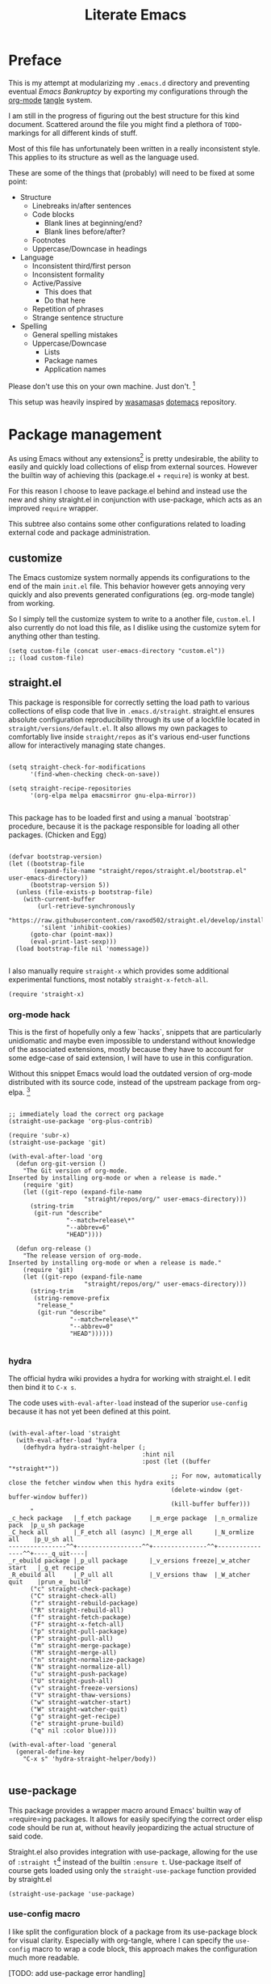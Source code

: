 #+TITLE: Literate Emacs
#+property: header-args :tangle ./init.el :comments no :results output silent

* Preface
This is my attempt at modularizing my =.emacs.d= directory and preventing eventual /Emacs Bankruptcy/ by exporting my configurations through the [[http://orgmode.org/][org-mode]] [[https://orgmode.org/manual/tangle.html][tangle]] system.

I am still in the progress of figuring out the best structure for this kind document. Scattered around the file you might find a plethora of =TODO=-markings for all different kinds of stuff.

Most of this file has unfortunately been written in a really inconsistent style. This applies to its structure as well as the language used.

These are some of the things that (probably) will need to be fixed at some point:

+ Structure
  + Linebreaks in/after sentences
  + Code blocks
    + Blank lines at beginning/end?
    + Blank lines before/after?
  + Footnotes
  + Uppercase/Downcase in headings
+ Language
  + Inconsistent third/first person
  + Inconsistent formality
  + Active/Passive
    + This does that
    + Do that here
  + Repetition of phrases
  + Strange sentence structure
+ Spelling
  + General spelling mistakes
  + Uppercase/Downcase
    + Lists
    + Package names
    + Application names

Please don't use this on your own machine. Just don't. [fn:dotfiles]


This setup was heavily inspired by [[https://github.com/wasamasa][wasamasa]]s [[https://github.com/wasamasa/dotemacs][dotemacs]] repository.

* Package management
As using Emacs without any extensions[fn:extensions] is pretty undesirable, the ability to easily and quickly load collections of elisp from external sources. However the builtin way of achieving this (package.el + =require=) is wonky at best.

For this reason I choose to leave package.el behind and instead use the new and shiny straight.el in conjunction with use-package, which acts as an improved =require= wrapper.

This subtree also contains some other configurations related to loading external code and package administration.

** customize
The Emacs customize system normally appends its configurations to the end of the main =init.el= file. This behavior however gets annoying very quickly and also prevents generated configurations (eg. org-mode tangle) from working.

So I simply tell the customize system to write to a another file, =custom.el=.
I also currently do not load this file, as I dislike using the customize sytem for anything other than testing.

#+begin_src elisp
(setq custom-file (concat user-emacs-directory "custom.el"))
;; (load custom-file)
#+end_src

** straight.el
This package is responsible for correctly setting the load path to various collections of elisp code that live in =.emacs.d/straight=. straight.el ensures absolute configuration reproducibility through its use of a lockfile located in =straight/versions/default.el=. It also allows my own packages to comfortably live inside =straight/repos= as it's various end-user functions allow for interactively managing state changes.

#+begin_src elisp

(setq straight-check-for-modifications
      '(find-when-checking check-on-save))
      
(setq straight-recipe-repositories
      '(org-elpa melpa emacsmirror gnu-elpa-mirror))
      
#+end_src

This package has to be loaded first and using a manual `bootstrap` procedure, because it is the package responsible for loading all other packages. (Chicken and Egg)

#+begin_src elisp

(defvar bootstrap-version)
(let ((bootstrap-file
       (expand-file-name "straight/repos/straight.el/bootstrap.el" user-emacs-directory))
      (bootstrap-version 5))
  (unless (file-exists-p bootstrap-file)
    (with-current-buffer
        (url-retrieve-synchronously
         "https://raw.githubusercontent.com/raxod502/straight.el/develop/install.el"
         'silent 'inhibit-cookies)
      (goto-char (point-max))
      (eval-print-last-sexp)))
  (load bootstrap-file nil 'nomessage))
  
#+end_src

I also manually require =straight-x= which provides some additional experimental functions, most notably =straight-x-fetch-all=.

#+begin_src elisp
(require 'straight-x)
#+end_src

*** org-mode hack

This is the first of hopefully only a few `hacks`, snippets that are particularly unidiomatic and maybe even impossible to understand without knowledge of the associated extensions, mostly because they have to account for some edge-case of said extension, I will have to use in this configuration.

Without this snippet Emacs would load the outdated version of org-mode distributed with its source code, instead of the upstream package from org-elpa. [fn:org-hack]


#+begin_src elisp

;; immediately load the correct org package
(straight-use-package 'org-plus-contrib)

(require 'subr-x)
(straight-use-package 'git)

(with-eval-after-load 'org
  (defun org-git-version ()
    "The Git version of org-mode.
Inserted by installing org-mode or when a release is made."
    (require 'git)
    (let ((git-repo (expand-file-name
                     "straight/repos/org/" user-emacs-directory)))
      (string-trim
       (git-run "describe"
                "--match=release\*"
                "--abbrev=6"
                "HEAD"))))

  (defun org-release ()
    "The release version of org-mode.
Inserted by installing org-mode or when a release is made."
    (require 'git)
    (let ((git-repo (expand-file-name
                     "straight/repos/org/" user-emacs-directory)))
      (string-trim
       (string-remove-prefix
        "release_"
        (git-run "describe"
                 "--match=release\*"
                 "--abbrev=0"
                 "HEAD"))))))

#+end_src

*** hydra
The official hydra wiki provides a hydra for working with straight.el. I edit then bind it to =C-x s=.

The code uses =with-eval-after-load= instead of the superior =use-config= because it has not yet been defined at this point.

#+begin_src elisp

(with-eval-after-load 'straight
  (with-eval-after-load 'hydra
    (defhydra hydra-straight-helper (;
                                     :hint nil
                                     :post (let ((buffer "*straight*"))
                                             ;; For now, automatically close the fetcher window when this hydra exits
                                             (delete-window (get-buffer-window buffer))
                                             (kill-buffer buffer)))
      "
_c_heck package   |_f_etch package     |_m_erge package  |_n_ormalize pack  |p_u_sh package
_C_heck all       |_F_etch all (async) |_M_erge all      |_N_ormlize all    |p_U_sh all    
----------------^^+------------------^^+---------------^^+----------------^^+----_q_uit----|
_r_ebuild package |_p_ull package      |_v_ersions freeze|_w_atcher start   |_g_et recipe
_R_ebuild all     |_P_ull all          |_V_ersions thaw  |_W_atcher quit    |prun_e_ build"
      ("c" straight-check-package)
      ("C" straight-check-all)
      ("r" straight-rebuild-package)
      ("R" straight-rebuild-all)
      ("f" straight-fetch-package)
      ("F" straight-x-fetch-all)
      ("p" straight-pull-package)
      ("P" straight-pull-all)
      ("m" straight-merge-package)
      ("M" straight-merge-all)
      ("n" straight-normalize-package)
      ("N" straight-normalize-all)
      ("u" straight-push-package)
      ("U" straight-push-all)
      ("v" straight-freeze-versions)
      ("V" straight-thaw-versions)
      ("w" straight-watcher-start)
      ("W" straight-watcher-quit)
      ("g" straight-get-recipe)
      ("e" straight-prune-build)
      ("q" nil :color blue))))

(with-eval-after-load 'general
  (general-define-key
    "C-x s" 'hydra-straight-helper/body))

#+end_src

** use-package
This package provides a wrapper macro around Emacs' builtin way of =require=ing packages. It allows for easily specifying the correct order elisp code should be run at, without heavily jeopardizing the actual structure of said code.

Straight.el also provides integration with use-package, allowing for the use of =:straight t=[fn:use-straight] instead of the builtin =:ensure t=. Use-package itself of course gets loaded using only the =straight-use-package= function provided by straight.el

#+begin_src elisp
(straight-use-package 'use-package)
#+end_src

*** use-config macro

I like split the configuration block of a package from its use-package block for visual clarity.
Especially with org-tangle, where I can specify the =use-config= macro to wrap a code block, this approach makes the configuration much more readable.

[TODO: add use-package error handling]

#+begin_src elisp

(defmacro use-config (after &rest body)
  "use-package like wrapper for configurations"
  (macroexp-progn
   (use-package-require-after-load after body)))

(put 'use-config 'lisp-indent-function 'defun)
   
#+end_src

** el-patch
El-patch is a package that allows one to override external package internals in a save manner.
Whenever a value is overridden using one of the =el-patch-*= wrappers, =el-patch-validate= can then be used to validate that the modified code/value has not become outdated due to package updates.

#+begin_src elisp

(use-package el-patch
  :straight t)

#+end_src

** benchmark-init
I load this package immediately after initializing the use-package/straight system, so it can reliably benchmark all of my startup.

#+begin_src elisp

(use-package benchmark-init
  :straight t
  :config
  ;; To disable collection of benchmark data after init is done.
  (add-hook 'after-init-hook 'benchmark-init/deactivate))

#+end_src

** bug-hunter
Like benchmark-init, for bug-hunter to be most useful we need to load it as early as possible in our configuration.
This way, even if the configuration fails later, bug-hunter can be used to reliably debug the problem.

#+begin_src elisp
(use-package bug-hunter
  :straight t
  :defer t)
#+end_src

** no-littering
No-littering is a useful Emacs extension that tries to revert any inconsistent paths used by popular or builtin packages and instead sets them to semantic entries in either =.emacs.d/var= or =.emacs.d/etc=.

#+begin_src elisp

(use-package no-littering
  :straight t)

(use-config (no-littering recentf)
  (add-to-list 'recentf-exclude no-littering-var-directory)
  (add-to-list 'recentf-exclude no-littering-etc-directory))

#+end_src

* Configuration
The heart and soul of this file and by extension of my Emacs configuration.
Headers are grouped by their most significant functionality. If no logical order is present, alphabetical order should be upheld. [TODO] [fn:because-vc]

** Helpers
This header contains configurations or packages with the main purpose of easing the configuration of other packages.
For this reason they have to be loaded very early during the initialization. [fn:always-use]

*** general
General allows for easy mapping of keys to commands by adding an abstraction over the builtin =define-key= many well known key-centric extensions such as evil.

#+begin_src elisp

(use-package general
  :straight t
  :defer t)

#+end_src

**** general key-fn

=key-fn= is an elisp macro written by myself in order to ease the mapping of non-=interactive= functions to keys with general. 
It also makes use of general which-key integration to automatically show clear descriptions.

#+begin_src elisp

(defmacro key-fn (action &rest args)
  (let* ((args `(,@args))
         (desc (concat (symbol-name action) "-" (mapconcat (lambda (it) (format "%s" it)) args "-")))
         (fn `(lambda (&optional _)
                (interactive)
                (apply ',action ',args))))
    `(list ,fn :wk ,desc)))

#+end_src

Here are some usage examples:

#+begin_src elisp :tangle no

(general-define-key
 "C-y" (key-fn insert "yes"))

#+end_src

*** key-chord
Key-chord allows mapping the simultaneous pressing of two keys to an additional action. General also includes integration for it through =general-chord=.

Im not quite sure what to think of it yet, but I will enable it for the time being.
Key-chord strangely sends a message when it is enabled. Mitigate this by checking if it has already been enabled.

#+begin_src elisp
(use-package key-chord
 :straight t
 :config
 (when (not (bound-and-true-p key-chord-mode))
   (key-chord-mode 1)))
#+end_src

*** unpackaged.el
Unpackaged.el is a collection of miscellaneous lisp snippets that are useful, but are not substantial enough to be packaged.
I pull it with straight but then =:ignore= the use-package form, as loading all of it would cause slowdowns.

#+begin_src elisp
(use-package unpackaged
  :disabled t
  :straight (unpackaged :type git :host github
                        :repo "alphapapa/unpackaged.el"))
#+end_src

*** lib
**** async
Async is an emacs-lisp library which offers primitive async/multithreading support through additional processes.
It additionally provides some predefined improvements for builtin Emacs modes.
I use it in some of my functions and configurations.

#+begin_src elisp
(use-package async
  :straight t)
#+end_src

**** dash
Dash is a modern list library for emacs-lisp which can replace the outdated cl-lib libraries.
I use it in some of my functions and configurations.

#+begin_src elisp
(use-package dash
  :straight t
  :config
  (dash-enable-font-lock))
#+end_src

**** f
F is a modern emacs-lisp library for working with files and filesystem paths.
I use it in some of my functions and configurations.

#+begin_src elisp
(use-package f
  :straight t)
#+end_src

**** s
S is a modern emacs-lisp library for string manipulation.
I use it in some of my functions and configurations.

#+begin_src elisp
(use-package s
  :straight t)
#+end_src

**** subr
Subr is an emacs-lisp library that provides common reusable subroutines.
It is distributed with Emacs and some parts load automatically.
I use it in some of my functions and configurations.

#+begin_src elisp
(use-package subr-x)
#+end_src

** Emacs
This is the subtree for configurations that affect all of Emacs.

*** Default
This subtree contains redefinitions for built-in Emacs settings I dislike/want changed.

Increase garbage collector threshold. Also manually set maximum recursion and definiton values.
#+begin_src elisp
(setq gc-cons-threshold 50000000)
(setq max-specpdl-size 1200)
(setq max-lisp-eval-depth 800)
#+end_src

Only show y-or-n prompts, even for "important" stuff.
#+begin_src elisp
(fset 'yes-or-no-p 'y-or-n-p)
#+end_src

Show all messages
#+begin_src elisp
(setq inhibit-message nil)
#+end_src

Disallow recursive minibuffers, as they can sometimes cause weird glitches that require Emacs to be restarted.
#+begin_src 
(setq enable-recursive-minibuffers nil)
#+end_src

Disable Emacs from following symlinks as it can lead to unexpected behavior.
#+begin_src elisp
(setq find-file-visit-truename nil)
#+end_src

Set =recenter-positions= to =top= only, so that =C-l= always behaves like it would in terminal.

#+begin_src elisp
(setq recenter-positions '(top))
#+end_src

*** Commands
This subtree contains miscellaneous user-facing commands that I use to manage my Emacs sessions.
They are not prefixed with =my/=.

#+begin_src elisp

(defun reload ()
  "Reload init.el with optional straight integration"
  (interactive)
  (if (featurep 'straight)
      ;; straight.el
      (straight-transaction
        (straight-mark-transaction-as-init)
        (load user-init-file))
    ;; vanilla
    (load user-init-file)))

(defun nuke-buffers ()
  "Kill all emacs buffers but *dashboard* and current"
  (interactive)
  (-each (-difference
          (buffer-list)
          `(,(get-buffer "*dashboard*") ,(current-buffer)))
    'kill-buffer))

(defun nuke-emacs ()
  "Kill all buffers and emacs, preserving \*scratch\* for persistent scratch"
  (interactive)
  (--each (buffer-list)
    (unless (string-equal (buffer-name it) "*scratch*")
      (kill-buffer it)))
  (kill-emacs))

#+end_src

*** Keys
Many common tasks by default have some very cumbersome keybindings.
I bind them to shorter/easier keys in this subtree.

+ Reverting
+ Text scaling

#+begin_src elisp

(general-define-key
 "C-c r" 'revert-buffer
 "C-c R" 'auto-revert-mode)

(general-define-key
 "C-=" (key-fn text-scale-set 0)
 "C-+" 'text-scale-increase
 "C--" 'text-scale-decrease)

#+end_src

*** Look
By default Emacs is not much to look at, but by setting some builtin options and loading a nice theme this can easily be changed.

#+begin_src elisp

(scroll-bar-mode 0)
(menu-bar-mode 0)
(toggle-scroll-bar 0)
(tool-bar-mode 0)

#+end_src

*** Terminal
Using Emacs in your terminal unfortunately currently isn't the best experience.
For this reason I still use Vim for most of my on-terminal editing needs.
However I hope that after reconfiguring some of the most common problems when dealing with Emacs in terminal, Emacs will soon be able to fully replace my Vim setup.

First rebind all keys to their correct GUI counterparts.

#+begin_src elisp
;; TAB to actual tab
(define-key input-decode-map "\C-i" [\?t])
#+end_src

**** Themes
There are many nice themes for Emacs.
I personally happen to enjoy the doom, sanityinc and poet families of themes.

#+begin_src elisp

(use-package doom-themes
  :straight t
  :defer t)

(use-package color-theme-sanityinc-tomorrow
  :straight t
  :defer t)

(use-package color-theme-sanityinc-solarized
  :straight t
  :defer t)

(use-package poet-theme
  :straight t
  :defer t)
  
#+end_src

I have also created my own theme

#+begin_src elisp
(add-to-list 'custom-theme-load-path (f-join user-emacs-directory "unmanaged/themes"))
#+end_src

By default Emacs seems to assume that all themes are in fact malware. Disable this behavior.

#+begin_src elisp
(setq custom-safe-themes t)
#+end_src

Sometimes I want to just remove all active themes for debugging purposes. Add a function to easily achieve this.

#+begin_src elisp
(defun disable-all-themes ()
  (interactive)
  "disable all active themes."
  (dolist (i custom-enabled-themes)
    (disable-theme i)))
#+end_src

Because I switch between different themes relatively often, I would like Emacs to always remember and load my currently active theme.
This is achieved here using desktop-mode. [TODO: test this]

#+begin_src elisp
;; [TODO: maybe use-config]
(with-eval-after-load 'desktop
  (add-to-list 'desktop-globals-to-save 'custom-enabled-themes)
  (add-hook 'desktop-after-read-hook (lambda ()
                                       (mapc 'load-theme
                                             custom-enabled-themes))))
#+end_src

**** Modeline
The Emacs modeline is a place for buffers to display arbitrary information grouped in blocks.
The content it shows is defined in the =mode-line-format= variable.

There are different packages that allow one to easily create nice modeline setups.
I currently am switching between doom-modeline and moody.

#+begin_src elisp

(use-package doom-modeline
  :straight t
  :defer t
  :hook (after-init . doom-modeline-init))

(use-package all-the-icons
  :straight t
  :defer t)

;; (use-package moody
;;   :straight t)

;; (use-config moody
;;   (setq x-underline-at-descent-line t)
;;   (when (not (member '(vc-mode moody-vc-mode) mode-line-format))
;;     (moody-replace-mode-line-buffer-identification)
;;     (moody-replace-vc-mode)))

(use-config doom-modeline
  (setq doom-modeline-height 25)
  (setq doom-modeline-bar-width 5)
  (setq doom-modeline-icon t)
  (setq doom-modeline-major-mode-icon nil)
  (setq doom-modeline-major-mode-color-icon nil)
  (setq doom-modeline-persp-name t)
  (setq doom-modeline-lsp t)
  (setq doom-modeline-github nil)
  (setq doom-modeline-github-interval (* 30 60))
  (setq doom-modeline-version t))

#+end_src

**** Bell
I find both the default Emacs beep as well as the visual bell to be annoying.
Instead, simply flash the modeline red as an indicator. [TODO: what is red?]

#+begin_src elisp
(setq ring-bell-function
      (lambda ()
        (let ((orig-fg (face-foreground 'mode-line)))
          (set-face-foreground 'mode-line (face-foreground 'org-level-1))
          (run-with-idle-timer 0.1 nil
                               (lambda (fg) (set-face-foreground 'mode-line fg))
                               orig-fg))))
#+end_src

**** Fonts
Just like with themes, I would like Emacs to remember the my font across restarts. Again, I use desktop-mode for this.

#+begin_src elisp
;; [TODO: maybe use-config]
(with-eval-after-load 'desktop
  (add-to-list 'desktop-globals-to-save 'my/current-font)
  (add-to-list 'desktop-globals-to-save 'my/current-font-size))

(add-hook 'after-make-frame-functions 'my/restore-font)
(advice-add 'load-theme :before 'my/restore-font)
#+end_src

I also define a simple function that allows me to change the global font. My font-remembrance method relies on this function being used to correctly determine the current font. [TODO: maybe read frame font]

#+begin_src elisp
(defun set-font (font size)
  (setq my/current-font font)
  (setq my/current-font-size size)
  (set-frame-font (format "%s-%d" font size) nil t))

(defun my/restore-font (&rest _)
  (when (and (bound-and-true-p my/current-font)
             (bound-and-true-p my/current-font-size))
    (set-frame-font (format "%s-%d" my/current-font my/current-font-size) nil t)))
#+end_src

Disable non-monospace fonts (eg. variable-pitch).

#+begin_src elisp
(set-face-attribute 'variable-pitch nil :family "default")
#+end_src

**** Dashboard
Dashboard is an Emacs package ripped from the Spacemacs distribution.
It, like the name suggests, provides a dashboard that can display all different types of content.

Some keys for easier dashboard navigation are bound.

#+begin_src elisp

(use-package dashboard
  :straight t
  :after (evil projectile))

(use-config dashboard
  (setq dashboard-startup-banner (f-join user-emacs-directory "unmanaged/icons/icon.png"))
  (setq dashboard-banner-logo-title "Emacs is sexy!")
  (setq dashboard-items '((recents  . 5)
                          (projects . 5)
                          (bookmarks . 5)
                          (agenda . 5)))
  (set-face-bold 'dashboard-heading-face t))

(general-define-key
 :keymaps 'dashboard-mode-map
 :states 'normal
 "gr" 'dashboard-refresh-buffer)

(add-hook 'dashboard-mode-hook
          (lambda ()
            (general-define-key
             :keymaps 'dashboard-mode-map
             :states 'normal
             "p" (lookup-key dashboard-mode-map "p")
             "r" (lookup-key dashboard-mode-map "r")
             "m" (lookup-key dashboard-mode-map "m"))))

#+end_src

I like to see my dashboard when I open a new frame.

#+begin_src elisp
(defun my/get-or-create-dashboard (&optional concise)
  ;; DONE: Prevent recursive calls from server-process-filter.
  (let ((buffer (get-buffer "*dashboard*")))
    (recentf-cleanup)
    (if buffer
        buffer
      (progn
        (dashboard-insert-startupify-lists)
        (get-buffer "*dashboard*")))))

(setq inhibit-splash-screen nil)
(setq initial-buffer-choice (lambda () (my/get-or-create-dashboard)))
#+end_src

**** Scrollbar
The yascroll package provides a nice vertical scrollbar that also works in  the terminal. Unfortunately it is no longer maintained and somewhat buggy.
Disable it for now.

#+begin_src elisp

;; (use-package yascroll
;;   :straight t
;;   :defer t
;;   :config
;;   (require 'cl)
;;   (setq yascroll:delay-to-hide 0.5))

;; (global-yascroll-bar-mode 1)

#+end_src

**** Page breaks
Many Emacs buffers use the =^L= character to indicate a page break.
This package automatically replaces them with a pretty horizontal line.

#+begin_src elisp
(use-package page-break-lines
  :straight t
  :config
  (global-page-break-lines-mode))
#+end_src

*** Navigation
Switching from mostly using terminal utilities to Emacs, the challenge I have faced is having to navigate the large amount of buffers and windows that accumulate during a typical Emacs session.
I still consider what I have achieved so far suboptimal and will have to thoroughly and incrementally improve this part of my configuration until I get something that is usable.

# TODO: remove this Important concepts include window management, buffer management, finding files [fn:dired-where] as well as automatic grouping and skipping of buffers.

**** Popups/Shackle
One annoying property of Emacs is that it does not distinguish between buffer types. (with exception of the minibuffer) This means that a text buffer, a help buffer and even a helm popup buffer are treated essentially the same way.

Shackle helps me with mitigating one part of this problem by allowing me to easily define special display rules for buffers based on their title or major mode.

It does this by changing =display-buffer-alist=. This means that only buffers displayed using the =display-buffer= function or one of its siblings will be affected.

#+begin_src elisp
(use-package shackle
  :straight t)
#+end_src

I set most shackle rules for builtin Emacs buffer types here. Extensions that provide additional buffers might need additional rules. They should be added in their respective subtrees.

I also set =help-window-select= here because that is something that my shackle setup relies on and it doesn't fit anywhere else.

#+begin_src elisp

(setq shackle-default-rule '()
      shackle-rules '())

;; TODO: add shackle rules

(setq help-window-select t)

#+end_src

**** Buffer list
Another consequence of the aforementioned property is that it makes using =previous-buffer=, =next-buffer=, =quit-window= or any function that works with the raw buffer list very unpleasant to use.

I again try to mitigate this problem by creating a function that automatically goes to the next/previous sensible buffer based on context.

These are the library functions I define:

#+begin_src elisp

(defun my/switch-buffer-whitelist (switch-fn whitelist initial-buffer switch-this-run)
  (when switch-this-run
    (apply switch-fn nil)
    (when (eq initial-buffer (current-buffer))
      (user-error "switch-buffer-whitelist: Buffer switch looped")))
  (when (not (--any? (eval it) whitelist))
    (my/switch-buffer-whitelist switch-fn whitelist initial-buffer t)))

#+end_src

I then create some end-user functions based on them and bind them to the right keys.

#+begin_src elisp

(defun my/prev-buffer (&optional include-current)
  (interactive)
  (my/switch-buffer-whitelist 'previous-buffer
                              my/switch-buffer-whitelist
                              (current-buffer)
                              (not include-current)))

(defun my/next-buffer (&optional include-current)
  (interactive)
  (my/switch-buffer-whitelist 'next-buffer
                              my/switch-buffer-whitelist
                              (current-buffer)
                              (not include-current)))

(defun my/quit-window-kill-buffer ()
  (interactive)
  (quit-window t)
  (my/prev-buffer t))

(defconst my/switch-buffer-whitelist
  '((buffer-file-name)
    (bound-and-true-p dired-filter-mode)
    (string-match-p "\\*elfeed-search\\*" (buffer-name))))

;; TODO: fix help/info/etc
(general-define-key
 "<XF86Back>" 'my/prev-buffer
 "<XF86Forward>" 'my/next-buffer)

(general-define-key
 :keymaps 'override
 "C-q" 'my/quit-window-kill-buffer)

(general-define-key
 :keymaps 'help-mode-map
 "<XF86Back>" 'help-go-back
 "<XF86Forward>" 'help-go-forward)

#+end_src

**** Tabs/Eyebrowse
Eyebrowse is an extension that offers basic tab functionality in Emacs. It works by simply saving a list of all the window configurations.

#+begin_src elisp

(use-package eyebrowse
  :straight t
  :config
  (eyebrowse-mode 1))

(use-config eyebrowse
  (setq eyebrowse-wrap-around t))

#+end_src

**** Keys
For buffer and window management I bind quite a lot of keys, most of them under the =C-a= prefix.

These keys depend on the ace-window, evil, eyebrowse, and dashboard packages.

#+begin_src elisp

(general-define-key
 :keymaps 'override
 :states '(normal insert visual motion emacs)
 :prefix "C-a"
 "s" 'ace-window
 "o" 'other-window
 "O" (key-fn other-window -1)

 "d" (key-fn switch-to-buffer "*dashboard*")
 "c" 'my/eyebrowse-buffer
 
 "n" 'eyebrowse-next-window-config
 "p" 'eyebrowse-prev-window-config
 "a" 'delete-other-windows
 "x" 'my/close-window-or-eyebrowse
 "X" 'eyebrowse-close-window-config

 "w" 'split-window-vertically
 "q" 'split-window-horizontally
 
 "h" 'evil-window-left
 "j" 'evil-window-down
 "k" 'evil-window-up
 "l" 'evil-window-right
 "C-k" (key-fn evil-window-move-very-top)
 "C-j" (key-fn evil-window-move-very-bottom)
 "C-h" (key-fn evil-window-move-far-left)
 "C-l" (key-fn evil-window-move-far-right))

;; [TODO: use el-patch]
(defun my/eyebrowse-buffer ()
  (interactive)
  (setq this-command #'ivy-switch-buffer)
  (ivy-read "Switch to buffer: " #'internal-complete-buffer
            :keymap ivy-switch-buffer-map
            :preselect (buffer-name (other-buffer (current-buffer)))
            :action (lambda (b)
                      (eyebrowse-create-window-config)
                      (delete-other-windows)
                      (switch-to-buffer b))
            :matcher #'ivy--switch-buffer-matcher
            :caller 'ivy-switch-buffer))

(defun my/eyebrowse-projectile-project ()
  (interactive)
  (let ((projectile-switch-project-action
         (lambda ()
           (eyebrowse-create-window-config)
           (delete-other-windows)
           (projectile-find-file))))
    (projectile-switch-project)))

(defun my/close-window-or-eyebrowse ()
  (interactive)
  (when (condition-case nil (evil-window-delete) (error t))
    (eyebrowse-close-window-config)))

#+end_src

I also bind some other commands for finding buffers and files. These are primarily useful when not in an projectile project.

#+begin_src elisp

(general-define-key
 :prefix "C-x"
 :keymaps 'override
 "b" 'ivy-switch-buffer
 "k" 'kill-buffer

 "f" 'counsel-find-file
 "C-f" 'counsel-locate
 "F" 'counsel-fzf)

#+end_src

*** OS Integration
While living in Emacs is /of course/ the ultimate goal, I would also like to enjoy some of the benefits the last +40 years have brought us.
Being able to actually browse modern webpages is OFC also a plus.

#+begin_src elisp
(setq browse-url-generic-program "firefox")
#+end_src
#+begin_src elisp

(use-package openwith
  :straight t
  :config
  (openwith-mode t)
  (setq openwith-associations nil))

(use-config openwith
   (setq openwith-associations '(("\\.pdf\\'" "zathura" (file)))))

#+end_src

*** Interface Extensions
Because Emacs is so very extensible, it is also possible to add entirely new interfaces to its core functionality. Many of these "interface extensions" are some of the most widely used Emacs packages.
Packages that fall into this category might include the builtin IDO, helm and ivy. They are often referred to as "narrowing completion frameworks".
Other than that there is also hydra, a package for defining colorful keyboard-centric pop-up menus and evil, the extensible vi layer. [fn:evil-where]

**** Evil
Evil is the extensible vi(m) layer for Emacs. It provides WORD vim emulation for Emacs, including motions, text objects visual, visual block and line selection, the vim command line, improved isearch [TODO fix ugly artefacts], interactive search and replace as well as ports of many popular vim extensions.
Evil is activated through the global-only =evil-mode= and changes a huge amount of mappings. It also introduces the concept of states and intercept keymaps [TODO: understand this and then fix issues] which are fortunately handled relatively well by general.

Vim also inexplicably has =Y= mapped to yanking the whole line instead of point -> eol like =D= and =C=. Evil has an option to disable this behavior.

#+begin_src elisp

(use-package evil
  :straight t
  :init
  (setq evil-want-integration t)
  (setq evil-want-keybinding nil)
  (setq evil-want-minibuffer t)
  (setq evil-want-Y-yank-to-eol t)
  (setq evil-want-fine-undo nil)
  :config
  (evil-mode 1))

(use-config evil
  (evil-select-search-module 'evil-search-module 'evil-search)
  (setq evil-ex-complete-emacs-commands t)
  
  (setq evil-cross-lines nil
        evil-move-beyond-eol nil
        evil-symbol-word-search nil)
  
  (setq evil-motion-state-cursor 'box   ; █
        evil-visual-state-cursor 'box   ; █
        evil-normal-state-cursor 'box   ; █
        evil-insert-state-cursor 'bar   ; ⎸
        evil-emacs-state-cursor 'hbar)) ; _

#+end_src

Evil-collection aims to bring the advantages of the vim modal editing model to many popular Emacs modes. It can sometimes be problematic, as it may override user-defined bindings.

#+begin_src elisp

(use-package evil-collection
  :straight t
  :init
  (setq evil-collection-setup-minibuffer t))

#+end_src

Integration may be activated for a specific mode in the following fashion:

#+begin_src elisp :tangle no
(evil-collection-MODE-setup)
#+end_src

Where MODE is the mode to which you want to add the evil integration.
I usually do this in the =:init= part of any particular use-package declaration.

As previously mentioned there exists a huge number of additional packages improving on evil-mode. I personally load quite a few of them.

Evil surround and commentary emulate the popular vim plugins of the same name. They automatically bind their keys through =evil-surround-mode= and =evil-commentary-mode=.

#+begin_src elisp

(use-package evil-surround
  :straight t
  :after evil
  :config
  (global-evil-surround-mode 1))

(use-package evil-commentary
  :straight t
  :after evil
  :config
  (evil-commentary-mode 1))

#+end_src

[TODO: Evil multiedit or mc]
[TODO: Evil terminal cursor]

Also bind =j+k= to go from insert to normal state through key-chord. [TODO: test this]

#+begin_src elisp

(general-define-key
 :states '(insert)
 (general-chord "jk") 'evil-normal-state
 (general-chord "kj") 'evil-normal-state)

#+end_src

One problem with evil I have is that, when it is enabled for the minibuffer, it binds the =<escape>= key to normal mode overriding the default exit function.
This works well for =eval-expression= and maybe others, but not for things like ivy, helm, or even the evil command line.
For this reason I rebind the =<escape>= keys for the evil command line, as well as vanilla minibuffer here. The other interfaces are managed in ther respective subtrees.
For when I really want to utilize normal mode I also rebind =C-o= to =evil-ex-normal=.
The hook is needed so that evil immediately recognizes we are in insert state in the minibuffer.

#+begin_src elisp

(general-define-key
 :keymaps '(evil-ex-completion-map evil-ex-search-keymap minibuffer-local-map)
 :states 'insert
 "C-o" 'evil-normal-state
 "<escape>" 'keyboard-escape-quit)

(add-hook 'minibuffer-setup-hook 'evil-insert-state)

#+end_src

As previously mentioned, I want =<escape>= to bring me to normal mode for =eval-expression=.

#+begin_src elisp

(defvar my/minibuffer-evil-commands
  '(eldoc-eval-expression eval-expression))

(defun my/minibuffer-maybe-setup-evil ()
  (if (--any? (eq it this-command) my/minibuffer-evil-commands)
      (setq-local my/minibuffer-wants-evil t)
    (setq-local my/minibuffer-wants-evil nil)))

(add-hook 'minibuffer-setup-hook 'my/minibuffer-maybe-setup-evil)

(defun my/minibuffer-normal-or-exit ()
  (interactive)
  (if my/minibuffer-wants-evil
      (evil-normal-state)
    (keyboard-escape-quit)))

(general-define-key
 :keymaps 'minibuffer-local-map
 :states 'insert
 "<escape>" 'my/minibuffer-normal-or-exit)

#+end_src

However an =<escape>= key-press when already in normal mode should always allow me to exit the minibuffer.

#+begin_src elisp
(general-define-key
 :keymaps 'minibuffer-local-map
 :states 'normal
 "<escape>" 'keyboard-escape-quit)
#+end_src

To perfectly emulate vim, evil also rebinds certain mouse clicks/actions. I find most of these annoying as they sometimes interfere with other Emacs functionality (eg. buttons), so I try to rebind them. [TODO: rebind all]

#+begin_src elisp
(general-define-key
 :keymaps 'evil-motion-state-map
 [down-mouse-1] nil)
#+end_src

**** Ivy
Ivy is the best available narrowing completion framework. It, unlike helm, makes use of the minibuffer for its main interface.
The ivy repo also includes swiper, an isearch replacement with an overview and the counsel utilities, which are wrappers arround existing commands with added ivy completion.
Moreover by enabling =ivy-mode= you may allow ivy to automatically hijack well known completion functions. =counsel-mode= does the same but with some of the more opinionated counsel interfaces.

#+begin_src elisp

(use-package ivy
  :straight t
  :init
  (setq ivy-do-completion-in-region nil)
  (evil-collection-ivy-setup)
  :config
  (ivy-mode 1))

;; (use-package swiper
;;   ;; swiper is distributed with ivy
;;   :after ivy)

(use-package counsel
  :straight t
  :after (ivy)
  :config
  (counsel-mode 1))

#+end_src

Bind =<RET>= to immediately execute the current ivy selection and =<tab>= to first complete it if possible.
Keys for executing different types of dispatch may be bound in the future.

#+begin_src elisp

(use-config ivy
  (setq ivy-use-selectable-prompt t))

(general-define-key
 :keymaps 'ivy-minibuffer-map
 :states 'insert
 "<RET>" 'ivy-done
 "<tab>" 'ivy-partial-or-done)

#+end_src

I bind swiper to =/= in normal or visual mode.
It thus replaces the default isearch/evil-isearch for me.

#+begin_src elisp

(general-define-key
 ;; TODO test this :keymaps 'override
 :states '(normal visual)
 "/" 'swiper)
 
#+end_src

Counsel provides the =counsel-describe-map= which has bindings for going to the definition of commands (=C-.=) as well as acessing the info documentation (=C-,=), but not for acessing help documentation.
I mainly use this functionality from =counsel-M-x=.

#+begin_src elisp

(defun my/counsel-help-lookup-symbol ()
  "Lookup the current symbol in the help docs."
  (interactive)
  (ivy-exit-with-action (lambda (x) (describe-symbol (intern x)))))

(general-define-key
 :keymaps 'counsel-describe-map
 "C-h" 'my/counsel-help-lookup-symbol)

#+end_src


A hydra for easier navigation is also provided. Keys for accessing the hydra in ivy-minibuffers are bound.
I also rebind =<escape>= here to ensure it always closes the hydra.

#+begin_src elisp

(general-define-key
 :keymaps 'ivy-minibuffer-map
 :states '(insert normal)
 "C-o" 'better-ivy/body
 "<escape>" 'better-ivy/keyboard-escape-quit-and-exit)

(defun better-ivy/get-ivy-matcher-desc ()
  "Return description of `ivy--regex-function'."
  (let ((cell (assq ivy--regex-function ivy-preferred-re-builders)))
    (if cell
        (cdr cell)
      "other")))

(use-config (ivy hydra)
  (defhydra better-ivy (:hint nil :color pink)
    "
 Move     ^^^^^^^^^^ | Call         ^^^^ | Cancel^^ | Options^^ | Action _w_/_s_/_a_: %s(ivy-action-name)
----------^^^^^^^^^^-+--------------^^^^-+-------^^-+--------^^-+---------------------------------
 _g_ ^ ^ _k_ ^ ^ _u_ | _f_orward _o_ccur | _i_nsert | _c_alling: %-7s(if ivy-calling \"on\" \"off\") _C_ase-fold: %-10`ivy-case-fold-search
 ^↨^ _h_ ^+^ _l_ ^↕^ | _RET_ done     ^^ | _q_uit   | _m_atcher: %-7s(better-ivy/get-ivy-matcher-desc) _t_runcate: %-11`truncate-lines
 _G_ ^ ^ _j_ ^ ^ _d_ | _TAB_ alt-done ^^ | ^ ^      | _<_/_>_: shrink/grow
"
    ;; arrows
    ("j" ivy-next-line)
    ("k" ivy-previous-line)
    ("l" ivy-alt-done)
    ("h" ivy-backward-delete-char)
    ("g" ivy-beginning-of-buffer)
    ("G" ivy-end-of-buffer)
    ("d" ivy-scroll-up-command)
    ("u" ivy-scroll-down-command)
    ("e" ivy-scroll-down-command)
    ;; actions
    ("q" keyboard-escape-quit :exit t)
    ("C-g" keyboard-escape-quit :exit t)
    ("<escape>" keyboard-escape-quit :exit t)
    ("C-o" nil)
    ("i" nil)
    ("TAB" ivy-alt-done :exit nil)
    ("C-j" ivy-alt-done :exit nil)
    ;; ("d" ivy-done :exit t)
    ("RET" ivy-done :exit t)
    ("C-m" ivy-done :exit t)
    ("f" ivy-call)
    ("c" ivy-toggle-calling)
    ("m" ivy-toggle-fuzzy)
    (">" ivy-minibuffer-grow)
    ("<" ivy-minibuffer-shrink)
    ("w" ivy-prev-action)
    ("s" ivy-next-action)
    ("a" ivy-read-action)
    ("t" (setq truncate-lines (not truncate-lines)))
    ("C" ivy-toggle-case-fold)
    ("o" ivy-occur :exit t)))


#+end_src

Add a sort-by-length ivy sort functions that can later be used by different completion functions.

#+begin_src elisp
(defun my/ivy-sort-by-length (_name candidates)
  (-sort (lambda (f1 f2)
           (< (length f1) (length f2)))
         (copy-sequence candidates)))
#+end_src

You can set the sort function by adding it to the =ivy-sort-matches-function-alist= like so:

#+begin_src elisp :tangle no
(add-to-list 'ivy-sort-matches-functions-alist
             '(CALLER-FUNCTION . SORT-FUNCTION)
             t)
#+end_src

I immediately do this for =find-file=.

#+begin_src elisp
(add-to-list 'ivy-sort-matches-functions-alist
             '(counsel-find-file . my/ivy-sort-by-length)
             t)
#+end_src

**** Helm
Helm is the most well known narrowing completion framework for Emacs. It also has the largest amount of completion sources. Unfortunately it is no longer fully maintained, slower than ivy and somewhat intrusive.

I personally load this package for some of it's additional sources, but do NOT enable =helm-mode=.

#+begin_src elisp

(use-package helm
  :straight t
  :defer t)

(use-config helm
  ;; allow display settings to be overriden
  (setq helm-display-function 'pop-to-buffer))
  
#+end_src

Just like with ivy an, albeit inferior, hydra is provided. Keys for accessing it in the helm buffer are bound.
I also rebind =<escape>= here to ensure it always closes the helm buffer.

#+begin_src elisp

(general-define-key
 :keymaps '(helm-map helm-M-x-map)
 :states '(insert normal emacs visual)
 "C-o" 'hydra-helm/body
 "<escape>" 'helm-keyboard-quit)

(use-config (hydra helm)
  (defhydra hydra-helm (:hint nil :color pink)
    "
                                                                          ╭──────┐
   Navigation   Other  Sources     Mark             Do             Help   │ Helm │
  ╭───────────────────────────────────────────────────────────────────────┴──────╯
        ^_k_^         _K_       _p_   [_m_] mark         [_v_] view         [_H_] helm help
        ^^↑^^         ^↑^       ^↑^   [_t_] toggle all   [_d_] delete       [_s_] source help
    _h_ ←   → _l_     _c_       ^ ^   [_u_] unmark all   [_f_] follow: %(helm-attr 'follow)
        ^^↓^^         ^↓^       ^↓^    ^ ^               [_y_] yank selection
        ^_j_^         _J_       _n_    ^ ^               [_w_] toggle windows
  --------------------------------------------------------------------------------
        "
    ("<tab>" helm-keyboard-quit "back" :exit t)
    ("<escape>" nil "quit")
    ("\\" (insert "\\") "\\" :color blue)
    ("h" helm-beginning-of-buffer)
    ("j" helm-next-line)
    ("k" helm-previous-line)
    ("l" helm-end-of-buffer)
    ("g" helm-beginning-of-buffer)
    ("G" helm-end-of-buffer)
    ("n" helm-next-source)
    ("p" helm-previous-source)
    ("K" helm-scroll-other-window-down)
    ("J" helm-scroll-other-window)
    ("c" helm-recenter-top-bottom-other-window)
    ("m" helm-toggle-visible-mark)
    ("t" helm-toggle-all-marks)
    ("u" helm-unmark-all)
    ("H" helm-help)
    ("s" helm-buffer-help)
    ("v" helm-execute-persistent-action)
    ("d" helm-persistent-delete-marked)
    ("y" helm-yank-selection)
    ("w" helm-toggle-resplit-and-swap-windows)
    ("f" helm-follow-mode)))

#+end_src

**** Hippie-expand
Hippie-expand provides expansion based on multiple different simultaneous sources.
I don't use it often, but it can sometimes be nice to have.

The default =hippie-expand= gets bound to =<C-y>= in insert and normal mode.

#+begin_src elisp

(use-package hippie-expand
  :defer t)

(general-define-key
 :states '(normal insert)
 "C-y" 'hippie-expand)

#+end_src

**** Hydra
Hydra is a package that allows the end user or library authors to define keyboard-centric menus of arbitrary complexity. They may also define a doc-string which is then displayed as a formatted, visual presentation of the menu.

#+begin_src elisp

(use-package hydra
  :straight t)

#+end_src

**** Smex
Smex is a smart replacement for the default =M-x= interface using the IDO NCS system.
=counsel-M-x= automatically detects when smex is loaded and then interfaces with it.

#+begin_src elisp
(use-package smex
 :straight t)
#+end_src

**** Which-key
Which-key is a package that initially comes from the Spacemacs distribution.
It shows a grid of valid further key combinations after an initial keypress.

#+begin_src elisp

(use-package which-key
  :straight t
  :init
  :config
  (setq which-key-allow-evil-operators t)
  (which-key-mode 1))

#+end_src

*** Saving
Saving/Preserving state in Emacs is a complicated affair, here are my settings for it:

**** Auto-save
Periodically save edited buffers. This can be helpful should Emacs/your computer decide to crash during an editing session.
[TODO: visibly activate global auto save]

#+begin_src elisp

(setq auto-save-list-file-prefix "~/.emacs.d/var/auto-save/files")
(setq auto-save-file-name-transforms '((".*" "~/.emacs.d/var/auto-save/files" t)))
#+end_src

**** Backup
Backup all saved files as well as auto-save files. This can be helpful if you accidentally override a file that isn't in version control/hasn't been commited for a while.

#+begin_src elisp
(setq make-backup-files t
      version-control t
      kept-new-versions 10
      kept-old-versions 0
      delete-old-versions t
      backup-by-copying t)

(setq backup-directory-alist `(("." . "~/.emacs.d/var/backup")))
#+end_src

**** Desktop
Desktop-save-mode is a global minor mode that allows storing information about the current Emacs session to restore at a later date.

It is mostly useful for preserving opened buffers and edits made to them, but additional variables can be preserved by adding them to =desktop-globals-to-save=.

#+begin_src elisp

(setq desktop-dirname             "~/.emacs.d/var/desktop/"
      desktop-base-file-name      "emacs.desktop"
      desktop-base-lock-name      "lock"
      desktop-path                (list desktop-dirname)
      desktop-save                t
      desktop-files-not-to-save   "^$"  ;reload tramp paths
      desktop-load-locked-desktop t
      desktop-auto-save-timeout   0
      desktop-restore-frames      nil
      desktop-restore-eager       20
      
      desktop-restore-in-current-display nil)

#+end_src

Multiple running Emacsen confuse desktop-save, causing it to uslessly prompt the user. Only enable desktop-save-mode in the first Emacs instance that is spawned.

#+begin_src elisp

;; append to make sure this gets run after modeline setup
(add-hook 'after-init-hook 'my/maybe-enable-desktop t)

(defun my/maybe-enable-desktop ()
  (if (f-exists?
       (f-join desktop-dirname desktop-base-lock-name))
      (message "Desktop save is off!")
    (progn
      (require 'desktop)
      (desktop-save-mode 1)
      (if (not (ignore-errors (desktop-read)))
          (message "Desktop save failed loading. There are probably some unset protected variables.")
        (message "Desktop save is on!")))))

#+end_src

**** Recentf
Recentf is Emacs' default library for storing the last visited files.

I simply raise the saved items to a relatively high value and exclude some directories that would otherwise fill up the cache.
I also bind =C-x l= to =counsel-recentf= for convenient access.

#+begin_src elisp

(use-package recentf
  :straight nil
  :config
  (recentf-mode 1))

(use-config recentf
  (setq recentf-max-menu-items 20)
  (setq recentf-max-saved-items 50)
  (add-to-list 'recentf-exclude "/\\.emacs\\.d/elpa")
  (add-to-list 'recentf-exclude "/nix/store")
  (add-to-list 'recentf-exclude "\\.orhc-bibtex-cache"))

(general-define-key
 "C-x l" 'counsel-recentf)

#+end_src

**** Savehist
Savehist seems to be the default Emacs mechanism to save minibuffer history. I of course want that to always be enabled.

#+begin_src elisp
(savehist-mode 1)
#+end_src

*** TODO Undo
The default Emacs =undo= command is somewhat unusual, requiring aid of additional plugins for me to use comfortably.

**** TODO undo-propose
Undo-propose aims to be a non-intrusive, minimal addition to the undo-system, by preserving the existing undo functionality of Emacs, but isolating it into its own, separate buffer.

#+begin_src elisp
(use-package undo-propose
  :straight t)
#+end_src

I define my own hydra for it, whose body then replaces the default undo bindings.

#+begin_src elisp

(eval
 `(defhydra hydra-undo-propose (;;
                                :exit nil
                                :foreign-keys warn
                                :hint nil
                                :body-pre (undo-propose))
    "
Undo: _u_, _q_, other
"
    ,@(-map (lambda (key) `(,key (undo-propose-finish) :exit t))
             (-map 'char-to-string
                   (number-sequence ?a ?z)))
    ("<escape>" (progn nil))
    ("u" (undo))
    ("d" (message "hydra-undo-propose: diff not yet implemented"))
    ("q" (undo-propose-cancel) :exit t)))

(general-define-key
 :keymaps 'global
 :states '(normal)
 "u" 'hydra-undo-propose/body)

;; override undo keys in undo-propose buffers
(general-define-key
 :definer 'minor-mode
 :keymaps 'undo-propose-mode
 :states '(normal)
 "u" 'undo-propose-undo)

#+end_src

**** MAYBE undohist
**** REMOVED undo-tree
Undo-tree is an Emacs package that tries to improve Emacs' undo and redo functionality by offering a tree-style undo action viewer, as well as undo persistence. It is depended on by evil.

Unfortunately the original author of the package seems to have lost interest in updating it. For this reason it is plagued by bugs. [TODO: find alternative]

For now I just disable it as it otherwise may cause Emacs to crash.

#+begin_src elisp
(use-config undo-tree
  (warn "undo-tree was required"))
#+end_src

#+begin_src elisp :tangle no
(use-package undo-tree
  :straight t
  :config
  (setq undo-tree-auto-save-history t)
  (setq undo-tree-history-directory-alist '(("." . "~/.emacs.d/var/undo")))
  (global-undo-tree-mode 0))
#+end_src

** Editing
*** Prelude-esque
The [[https://github.com/bbatsov/prelude#helm][Emacs Prelude]] project, among other things, provides a set of helpful and generic keybindings for editing text.
I have extracted some of them for my own configuration.

**** Operate-on-number
These are bindings for operating on numbers arround point.

The operate-on-number package used by Emacs Prelude is over-complicated and buggy, so I implement my own version here.

#+begin_src elisp

(defun my/operate-on-number (fun &rest args)
  (let* ((old-point (point))
         (match (or (my/oon-find-number) (user-error "No number at point")))
         (old-string (nth 2 match))
         (result (apply fun `(,(string-to-number old-string) ,@args)))
         (add-operator (if (and (nth 3 match) (>= result 0)) "+" ""))
         (new-string (format "%s%s" add-operator result)))
    (delete-region (nth 0 match) (nth 1 match))
    (insert new-string)
    (goto-char old-point)
    (backward-char (- (length old-string)
                      (length new-string)))))

(defun my/oon-find-number ()
  (save-excursion 
    (when (looking-at "[+-]")
      (forward-char))
    (skip-chars-backward "0-9.")
    (when (looking-back "e[-+]")
      (backward-char 2)
      (skip-chars-backward "0-9."))
    (when (looking-back "[+-]")
      (backward-char))
    (if (looking-at "\\([+-]\\)?[0-9]+\\(\\.[0-9]+\\)?\\(e[+-][0-9]+\\)?")
        (let* ((has-operator (if (match-beginning 1) t nil))
               (start (match-beginning 0))
               (end (match-end 0))
               (num (buffer-substring-no-properties start end)))
          `(,start ,end ,num ,has-operator))
      nil)))

(defun my/oon-defop (fun default-arg &optional name-symbol)
  (let* ((name-symbol (cond (name-symbol (intern name-symbol))
                            ((symbolp fun) fun)
                            (t (user-error "Please provide either a named function or a name to oon-defop"))))
         (name (format "operate-%s-default-%s" name-symbol default-arg)))
    (eval `(defun ,(intern name)
               (&optional arg)
             (interactive "P")
             (my/operate-on-number ',fun
                                   (if arg
                                       arg
                                     ,default-arg))))))

(defun my/oon-calc ()
  (interactive)
  (my/operate-on-number (lambda (num)
                          (string-to-number
                           (calc-eval
                            (read-from-minibuffer
                             "calc: "
                             (number-to-string num)))))))
#+end_src

I bind several of these operations to keys under the normal === prefix.

#+begin_src elisp

(general-unbind
  :states '(normal visual)
  "=")

(general-define-key
 :states '(normal visual)
 :prefix "="
 "+" (my/oon-defop '+ 1)
 "-" (my/oon-defop '- 1)
 "*" (my/oon-defop '* 2)
 "/" (my/oon-defop '/ 2)
 "^" (my/oon-defop 'expt 2)
 "<" (my/oon-defop 'ash 1 "lsh")
 ">" (my/oon-defop (lambda (val arg) (ash val (- arg))) 1 "rsh")
 "%" (my/oon-defop '% 2)
 "=" 'my/oon-calc)

#+end_src

**** Insert-shell-command
The default =shell-command= has interactive functionality and can even be inserted into the buffer with the =C-u= prefix argument.
Unfortunately it does not trim trailing whitespace from the returned output.

So I define my own version and bind it to some easily acessible keys. 

#+begin_src elisp

(defun my/insert-shell-command (command)
  (interactive
   (list (read-string "Shell command: ")))
  (insert
   (s-trim-right (shell-command-to-string command))))

(general-define-key
 :states '(normal visual)
 "=!" 'my/insert-shell-command)

(general-define-key
 "C-!" 'my/insert-shell-command)

#+end_src

*** Visual line
When I have enabled =visual-line-mode=, I want visual lines to be treated nearly the same as hard lines would be without it.
This means that some evil keys have to be rebound.
Note that motions that operate on lines such as for example "dd" still operate on hard lines.

#+begin_src elisp

(defun my/evil-visual-line-I ()
  (interactive)
  (evil-first-non-blank-of-visual-line)
  (evil-insert 1))

;; [MAYBE TODO: make sure these properly finds the last char]
(defun my/evil-visual-line-A ()
  (interactive)
  (evil-end-of-visual-line)
  (evil-insert 1))

(defun my/evil-visual-line-C ()
  (interactive)
  (evil-delete (point)
               (progn
                 (evil-end-of-visual-line)
                 (point)))
  (evil-insert 1))

(defun my/evil-visual-line-D ()
  (interactive)
  (evil-delete (point)
               (progn
                 (evil-end-of-visual-line)
                 (point))))

(defun my/evil-visual-line-Y ()
  (interactive)
  (save-excursion
    (evil-yank (point)
               (progn
                 (evil-end-of-visual-line)
                 (point)))))
#+end_src

#+begin_src elisp

(general-define-key
 :states 'normal
 :definer 'minor-mode
 :keymaps 'visual-line-mode
 "j" 'evil-next-visual-line
 "k" 'evil-previous-visual-line
 "^" 'evil-first-non-blank-of-visual-line
 "$" 'evil-end-of-visual-line
 "I" 'my/evil-visual-line-I
 "A" 'my/evil-visual-line-A
 "D" 'my/evil-visual-line-D
 "C" 'my/evil-visual-line-C
 "Y" 'my/evil-visual-line-Y
 "<down>" 'evil-next-visual-line
 "<up>" 'evil-previous-visual-line)

(general-define-key
 :definer 'minor-mode
 :keymaps 'visual-line-mode
 :states '(normal insert)
 "<down>" 'evil-next-visual-line
 "<up>" 'evil-previous-visual-line)

#+end_src

Visual-fill-column provides a =fill-column=-like experience for buffers using =visual-line-mode=.

#+begin_src elisp
(use-package visual-fill-column
  :straight t
  :defer t
  ;; :hook (visual-line-mode . visual-fill-column-mode)
  )
#+end_src

*** Smart backspace
Most IDEs by default have some sort of "smart-backspace" functionality that allows for easier navigation of indented text.
What that mostly boils down to is that when on an empty line indented, pressing =<backspace>= deletes the whole line and goes to the previous lines indentation.

I like this behavior, so I implement and bind it here.
[TODO: find out how/if this conflicts with special lispy bindings or others]
[TODO: the keybindings are currently only bound in =prog-mode=, so that other functionality (eg. ansi-term) is not affected. Find out how to fix this]

#+begin_src elisp

(defun my/smart-backspace ()
  (interactive)
  (cond
   ((looking-back "^[[:space:]]+")
    (my/sb-delete-to-previous-line))
   (t
    ;; delete char normally 
    (call-interactively 'backward-delete-char))))

(defun my/smart-backspace-word ()
  (interactive)
  (cond
   ((looking-back "^[[:space:]]+")
    (my/sb-delete-to-previous-line))
   (t
    ;; delete word normally
    (call-interactively 'backward-kill-word))))

(defun my/sb-delete-to-previous-line ()
  ;; delete all spaces
  (while (not (looking-back "[\n]"))
    (delete-char -1))
  ;; delete final newline
  (delete-char -1)
  ;; go to indentation
  (when (looking-back "[\n]")
    (indent-according-to-mode)))

(general-define-key
 :keymaps '(prog-mode-map text-mode-map)
 :states 'insert
 "<backspace>" 'my/smart-backspace
 "<C-backspace>" 'my/smart-backspace-word)

#+end_src

*** Narrowing
The endlessparens website shows a DWIM-style command that can replace most of the complicated narrowing bindings.
I adapt it to my liking and then bind it to normal =zn=. 
I additionally bind my personal DWIM widen command to normal =zw=.

#+begin_src elisp

(defun my/narrow-dwim (p)
  (interactive "P")
  (cond
   ((region-active-p)
    (narrow-to-region (region-beginning)
                      (region-end)))
   ((derived-mode-p 'org-mode)
    ;; `org-edit-src-code' is not a real narrowing
    ;; command. Remove this first conditional if
    ;; you don't want it.
    (cond
     ((ignore-errors (org-edit-src-code) t))
     ((ignore-errors (org-narrow-to-block) t))
     (t (org-narrow-to-subtree))))
   ((derived-mode-p 'latex-mode)
    (LaTeX-narrow-to-environment))
   (t (narrow-to-defun))))

(defun my/widen-dwim ()
  (interactive)
  (cond
   ((bound-and-true-p org-src-mode)
    (org-edit-src-exit))
   (t (widen))))

(general-define-key
 :states '(normal visual)
 "zn" 'my/narrow-dwim
 "zw" 'my/widen-dwim)

#+end_src

*** Pairs
While there are programming language specific packages that handle automatic pairing (eg. lispy) I would like to have this functionality for all programming languages as well as prose.
Smartparens has automatic detection for most programming and markup languages, as well as sensible defaults for unknown modes.

#+begin_src elisp

(use-package smartparens
  :straight t
  :config
  (require 'smartparens-config)
  (smartparens-global-mode 1))

#+end_src

Using lispy has also made me dependent the ability to slurp and barf sexps.
Bind keys to access that functionality in non-lisp buffers.

#+begin_src elisp

(general-define-key
 :states 'normal
 ">" 'sp-forward-slurp-sexp
 "<" 'sp-forward-barf-sexp)

#+end_src

For c-style languages, I would like to be able to automatically have braces indented for me. [TODO: Language handling]

#+begin_src elisp

(defun my/indent-between-braces (&rest _ignored)
  "Open a new brace or bracket expression, with relevant newlines and indent. "
  (newline)
  (indent-according-to-mode)
  (forward-line -1)
  (indent-according-to-mode))

(use-config smartparens
  (sp-local-pair 'prog-mode "{" nil
                 :post-handlers '((my/indent-between-braces "RET"))))

#+end_src

Automatically highlight the pair opposite to the one at point.

#+begin_src elisp

(use-package paren
  :config
  (show-paren-mode))
  
#+end_src

*** TODO Snippets
Snippets are reusable fragments of text that can be saved and later inserted into files or buffers. They serve to aviod having to retype commonly used structures.

I use yasnippet which works by expanding abbreviations to predefined templates. These abbreviations are most commonly expanded by pressing the =<TAB>= key when the point is situated behind them, but can also be triggered through other means. (eg. an NCS search)

Templates may also be automatically created by other extensions, such as company-lsp which uses yasnippet templates for parameter expansion.

#+begin_src elisp

(use-package yasnippet
  :straight t
  :defer t)

(use-package ivy-yasnippet
  :straight t
  :after yasnippet)

#+end_src

Yasnippet comes with a set of snippets preinstalled. I additionaly define my own snippets in the [[file:snippets.org]] file, which is automatically tangled by org-babel. [TODO]

#+begin_src elisp :tangle no
;; [TODO: manage snippets]
(use-config org
  (org-babel-tangle-file (f-join user-emacs-directory "snippets.org"))
  (load-file (f-join user-emacs-directory "snippets.el")))

#+end_src

*** Jumping
I use avy for jumping to arbitrary characters.
Avy also offers some integration with other constructs and modes (notably lispy).
Evil additionally provides motions for all default avy commands.

I used to bind =s= to =evil-avy-goto-char= and =SPC= to =evil-avy-goto-word-or-subword-1=, but now I just use =evil-avy-goto-word-or-subword-1= on =s=.

#+begin_src elisp

(use-package avy
  :straight t
  :config
  (setq avy-case-fold-search nil))

(general-define-key
 :states '(normal visual)
 "s" 'evil-avy-goto-word-or-subword-1
 "S" nil)

#+end_src

*** Expand-region
Expand-region is an Emacs package that exports one central command =er/expand-region=. It intelligently expands your current region to the next semantic construct.

While it has some integration with specific major modes (eg. org-mode) most of its power comes from the fact that it works well with generic constructs used in most buffers.

I globally bind it to =C-0= and =+= in normal mode for easy access.
I also used to bind normal =-= to =er/cotract-region=, but that does not work with manually set regions and thus is pretty useless.
#+begin_src elisp

(use-package expand-region
  :straight t
  :commands er/expand-region)

(general-define-key
 "C-0" 'er/expand-region)

(general-define-key
 :states '(normal visual)
 "+" 'er/expand-region
 ;;"-" 'er/contract-region
 )

#+end_src

** Programming
*** Defaults
This subtree contains sensible defaults for coding/writing.
Different major modes may override these.

Tabs are 4 spaces.
#+begin_src elisp
(setq-default indent-tabs-mode nil)
(setq-default tab-width 4)
#+end_src

Never truncate lines. (May be overriden by =visual-line-mode=)
Custom-mode relies on truncating lines.
#+begin_src elisp
(setq-default truncate-lines t)
(add-hook 'custom-mode-hook (lambda () (setq-local truncate-lines nil)))
#+end_src

*** LSP/DAP family
Lsp-mode is a emacs package that handles talking to language servers supporting Microsofts open-source language server protocol.
It then provides several interfaces to the intelligent code information provided by these servers.
Some of the more generic interfaces are provided by the core lsp-mode package, while others reside in external packages such as lsp-ui and company-lsp.
Some languages may need additional packages for LSP support. These are managed in their respective subtrees.

#+begin_src elisp

(use-package lsp-mode
  :straight t
  :after projectile
  :commands lsp
  :init
  (setq lsp-prefer-flymake :none))

(use-package lsp-ui
  :straight t
  :after lsp-mode
  :init
  ;; disable all frontends by default
  (setq lsp-ui-doc-enable nil)
  (setq lsp-ui-imenu-enable nil)
  (setq lsp-ui-peek-enable nil)
  (setq lsp-ui-sideline-enable nil)
  (setq lsp-ui-flycheck-enable nil))

(use-package company-lsp
  :straight t
  :after (lsp-mode company yasnippet))

#+end_src

DAP is another protocol designed by Microsoft for its Visual Code editor. It functions similarly to the LSP, but is instead designed for debuggers.
Dap-mode for Emacs is also maintained by the emacs-lsp organization.
The project is currently in an early stage of development.

#+begin_src elisp

(use-package dap-mode
  :straight t
  :after lsp-mode)

#+end_src

LLDB support currently requires manual intervention. [TODO: LLDB for DAP]
*** Projectile
Projectile is the de-facto standard project management library for emacs.
It has support for detecting most VC and build systems by default but can be customized further to fit specific workflows.

While projectile has a great user-facing API, some packages in the Emacs ecosystem also call into the library for context on the currently edited projects. (eg. LSP)

Projectile heavily relies on completion for its user-facing API and has builtin support for all NCFs through completion-in-region. Moreover there also exist some packages with additional user commands, optimized for the use with specific NCFs. I prefer ivy and counsel-projectile.

#+begin_src elisp

(use-package projectile
  :straight t
  :config
  (projectile-mode 1))

(use-package counsel-projectile
  :straight t
  :after (projectile counsel)
  :config
  (counsel-projectile-mode))

(use-config projectile
  (setq projectile-completion-system 'ivy))

#+end_src

As previously mentioned, projectile has great support for automatically finding projects based on VC and/or build-root files. It also handles nested repositories.
However I mostly find these features to be annoying for actual day-to-day use.
Therefore I configure projectile to
1) only detect some common VC systems
2) only index the first project and not care about nesting

#+begin_src elisp

(use-config projectile
  (setq projectile-project-root-files-functions '(projectile-root-top-down))
  (setq projectile-project-root-files
        '(".git" ".bzr" ".svn" ".hg" "_darcs" ".projectile"))) 

#+end_src

Bind the default projectile map to the =C-x p= prefix.

#+begin_src elisp
(use-config projectile
  (general-define-key
    "C-x p" projectile-command-map))
#+end_src

*** Direnv
Direnv is a tool for managing directory-local environment variables through =.envrc= files that are automatically detected by the tool.
Allthough initially a shell-oriented tool, there is a third-party package that brings its functionality to Emacs.

It also has great support for =nix= through use of the =use_nix= statement.

#+begin_src elisp
(use-package direnv
  :straight t
  :config
  (direnv-mode 1))
#+end_src

**** ad-hoc
Ad-hoc is a wrapper arround direnv written by me that enables loading of ad-hoc nix environments by writing variables to a default.nix file and then loading the enironment of the directory containing it.

If it becomes more complex, I should probably split it into a separate package.

NOTE: if you want to use this yourself, currently ad-hoc turns off direnv-mode when it is active, as it otherwise tries to reset the variables.
Run =ad-hoc-env-exit= to resume normal operation (this also reenables direnv-mode if it was enabled when =ad-hoc-env-enter= was run).
Enabling/disabling direnv-mode while in an ad-hoc environment is currently not supported. Again, please just run =ad-hoc-env-exit= first.
NOTE:

Using this code also requires you to manually create all of the directories specified in the =ad-hoc-direnv-*-dir= variables.

Contents of .envrc:
#+begin_src sh :tangle no
use_nix
#+end_src

#+begin_src elisp

(defvar ad-hoc-direnv-directory
  (f-join user-emacs-directory ".direnv"))

(defvar ad-hoc-direnv-active-directory
  (f-join ad-hoc-direnv-directory "active"))

(defvar ad-hoc-direnv-inactive-directory
  (f-join ad-hoc-direnv-directory "inactive"))

(defun ad-hoc-write (string)
  (write-region
   (format "
with import <nixpkgs> {};
stdenv.mkDerivation {
  name = \"env\";
  buildInputs = [%s];
}" string)
   nil
   (f-join ad-hoc-direnv-active-directory "default.nix")))

;; TODO: rewrite this for async loading

(defun ad-hoc-update (string)
  (ad-hoc-write string)
  (message "ad-hoc: Waiting for direnv (C-g to cancel)")
  (direnv-update-directory-environment ad-hoc-direnv-active-directory t))

;; TODO: rewrite this as a global minor mode

(defun ad-hoc-env-enter ()
  (interactive)
  (if (bound-and-true-p direnv-mode)
      (setq ad-hoc-direnv-was-enabled t)
    (setq ad-hoc-direnv-was-enabled nil))
  (setq ad-hoc-in-env t)
  (direnv--disable)
  (ad-hoc-update (read-string "packages: ")))

(defun ad-hoc-env-exit ()
  (interactive)
  (unless (bound-and-true-p ad-hoc-in-env)
    (user-error "ad-hoc-env: Not in ad-hoc environment"))
  (setq ad-hoc-in-env nil)
  (if ad-hoc-direnv-was-enabled
      (direnv--enable)
    (direnv-update-directory-environment ad-hoc-direnv-inactive-directory)))

#+end_src

*** Company
Company is the most popular replacement for Emacs' built in auto-complete library and the de-facto default solution for autocompletion in Emacs.
Its main selling points include the ability to perform asynchronous completion and its separation into completion front- and backends.
Some company sources also provide parameter expansion using the yasnippet minor mode.
Other packages may define arbitrary completion backends for company. These are managed in their respective subtrees.

Company is automatically enabled in all programming buffers. Yasnippet is needed for parameter expansion.

#+begin_src elisp

(use-package company
  :straight t
  :defer t
  :hook ((prog-mode . company-mode)
         (company-mode . yas-minor-mode)))

#+end_src

Misc company setting, mostly related to frontend display. [TODO: set best frontends]

#+begin_src elisp

(use-config company
  (setq company-minimum-prefix-length 1)
  (setq company-idle-delay 0.2)
  (setq company-dabbrev-downcase nil)
  (setq company-require-match nil)
  (setq company-tooltip-align-annotations t)
  (setq company-frontends '(company-tng-frontend
                            company-pseudo-tooltip-frontend
                            company-echo-metadata-frontend)))

(general-define-key
 :keymaps 'company-active-map
 :states nil
 "RET" nil
 "<return>" nil
 ";" 'company-complete
 "<tab>" 'company-select-next
 "<backtab>" 'company-select-previous
 "C-y" 'company-complete)

#+end_src

*** Outline/shine
Outline is a library for structuring files using nested headings that can be folded. It is most famously used by the org-mode extension.

Outshine is a package that promises to bring the advantages of structuring your files with outline to all programming languages.

I personally only use it for Elisp and would like to remove it as soon as possible, because it is very unstable and requires intrusive hacks in order to work properly.

#+begin_src elisp
(use-package outshine
  :straight t
  :after org
  :hook (emacs-lisp-mode . outshine-mode))
#+end_src

#+begin_src elisp

(defun my/outshine-smart-tab ()
  (interactive)
  (if (outline-on-heading-p)
      (outshine-cycle)
    (indent-for-tab-command)))

;; terrible hack to keep font-lock after reload
(use-config outshine
  (ignore-errors
    (dolist (buffer (buffer-list))
      (with-current-buffer buffer
        (if (bound-and-true-p outshine-mode)
            (font-lock-add-keywords nil (outshine-fontify-headlines (outshine-calc-outline-regexp)))
          (outshine-font-lock-flush))))))

;; use same colors as org-mode
(use-config outshine
  (set-face-attribute 'outshine-level-1 nil :inherit 'org-level-1)
  (set-face-attribute 'outshine-level-2 nil :inherit 'org-level-2)
  (set-face-attribute 'outshine-level-3 nil :inherit 'org-level-3)
  (set-face-attribute 'outshine-level-4 nil :inherit 'org-level-4)
  (set-face-attribute 'outshine-level-5 nil :inherit 'org-level-5)
  (set-face-attribute 'outshine-level-6 nil :inherit 'org-level-6)
  (set-face-attribute 'outshine-level-7 nil :inherit 'org-level-7)
  (set-face-attribute 'outshine-level-8 nil :inherit 'org-level-8))

#+end_src

*** Flycheck
Flycheck is an alternative to the builtin flymake. It offers asyncronous buffer syntax checking with good support for external tools.

Languages or extensions may need their own additions to flycheck. These are managed in their respective subtrees.

#+begin_src elisp
(use-package flycheck
  :straight t
  :defer t)
#+end_src

*** Fly/Ispell
Ispell is the most common spell checking utility on unix-like systems.
Emacs ispell offers integration with the program by calling it on some, usually a buffers, text and then walking through all reported errors.

#+begin_src elisp
(use-package ispell
  :defer t)
#+end_src

Flyspell offers more traditional "red underline" spell-checking using Emacs ispell as its backend.

#+begin_src elisp
(use-package flyspell
  :straight t
  :defer t)
#+end_src

Flyspell can be very slow at times. These settings supposedly improve its performance.

#+begin_src elisp
(use-config flyspell
  (setq flyspell-duplicate-distance 0)
  (setq flyspell-issue-message-flag nil))
#+end_src

The command used for spell checking can be changed. I personally use hunspell, which has better support for some languages and is also used by the LibreOffice project.

#+begin_src elisp
(setq ispell-program-name "hunspell")
#+end_src

Currently for me running an ispell/flyspell command for the first time in a session results in an inexplicable type error. [TODO: find a fix for this]

I mitigate this problem by running =ispell-change-dictionary "default"= wrapped in an =ignore-errors= form whenever ispell is loaded. [HACK]

#+begin_src elisp
(use-config ispell
  (ignore-errors
    (ispell-change-dictionary "default")))
#+end_src

**** Dictionaries
The language to spell-check for will usually be set as a file-local variable.
If not, default to "en_US".

#+begin_src elisp
(setq ispell-dictionary "en_US")
(setq flyspell-default-dictionary "en_US")
#+end_src

Using ispell with hunspell requires some additional setup to correctly handle dictionaries.

#+begin_src elisp

;; [TODO: fix dictionaries]
(setq my/ispell-wanted-dictionary-list
      '("en_US" "de_AT"
        "en_US,de_AT"))

(setq ispell-dictionary-alist
      (-map (lambda (dict) `(,dict
	                          "[[:alpha:]]" "[^[:alpha:]]" "[']"
	                          nil ("-d" ,dict)
	                          nil utf-8))
            my/ispell-wanted-dictionary-list))

#+end_src

** Languages
*** Emacs Lisp
Emacs Lisp is a Lisp dialect used mainly as a scripting and configuration language for GNU Emacs and most other Emacs variants.

As Emacs Lisp is the only Lisp dialect I regularly use, this subtree also contains settings that affect general Lisp editing.

Lispy is a package that provides an improved Lisp editing experience.
It is a spiritual sucessor to the popular paredit.

#+begin_src elisp

(use-package lispy
  :straight t
  :defer t
  :hook (emacs-lisp-mode . lispy-mode))

(use-package lispyville
  :straight t
  :after lispy
  :config
  (require 'lispyville))

(general-define-key
 :definer 'minor-mode
 :keymaps 'lispy-mode
 :states 'insert
 "<backspace>" 'lispy-delete-backward)

(general-define-key
 :definer 'minor-mode
 :keymaps 'lispy-mode
 :states '(normal visual)
 "x" 'lispyville-delete-char-or-splice
 "d" 'lispyville-delete
 "D" 'lispyville-delete-line
 "c" 'lispyville-change
 "C" 'lispyville-change-line
 "y" 'lispyville-yank
 "Y" 'lispyville-yank-line)

#+end_src

Aggressive-indent automatically updates indentation after every keystroke, for instant visual feedback.
This is especially useful for Lisp, where most code structure is determined by indentation.

#+begin_src elisp
(use-package aggressive-indent
  :straight t
  :defer t
  :hook (lispy-mode . aggressive-indent-mode))
#+end_src

*** Haskell
Haskell is a statically typed, /"purely functional"/ general-purpose programming language.

*** Nix
Nix is a functional-style programming language that can be used for package management through the Nix package manager as well as for system configuration through the NixOS project.

NixOS is my preferred GNU/Linux distribution for desktop and server use.
Most of my systems currently run it.

The Nix project also provides an Emacs major mode for working with the Nix language.

#+begin_src elisp
(use-package nix-mode
  :straight t
  :defer t
  :mode "\\.nix\\'")
#+end_src

*** TeX/LaTeX
TeX is a typesetting system developed mainly by Donald Knuth.
LaTeX is the most popular macro collection for TeX. It can be customized further through additional packages.

AucTeX is a popular Emacs extension that majorly improves the editing of TeX files and also provides various other TeX related utilities. I override its package because of the following [[https://github.com/raxod502/straight.el/issues/240][issue]] that affects non-standard GNU Elpa packages.

#+begin_src elisp

(use-package tex
  :straight (auctex :type git :host github 
                    :repo "emacs-straight/auctex")
  :defer t
  :hook
  (TeX-mode . visual-line-mode)
  (LaTeX-mode . visual-line-mode)
  :config
  (TeX-source-correlate-mode)
  (TeX-PDF-mode))

#+end_src

Set Zathura as the default pdf viewer for TeX. This setup allows using source-correlate through SyncTeX.

#+begin_src elisp
(use-config tex
  (add-to-list 'TeX-view-program-selection
               '(output-pdf "Zathura"))
  
  (add-to-list 'TeX-expand-list
               '("%sn" (lambda () server-name)))
  
  (add-to-list 'TeX-view-program-list
               '("Zathura"
                 ("zathura %o"
                  (mode-io-correlate " --synctex-forward %n:0:%b -x \"emacsclient --socket-name=%sn --no-wait +%{line} %{input}\""))
                 "zathura")))
#+end_src

I prefer managing my LaTeX compilation using latexmk and putting all output files into an =out= subdirectory.
This conflicts with the default SyncTeX setup that expects both the output pdf as well as the synctex.gz archive to be in the same directory as the compiled TeX file.
So I override the =TeX-view= command.
[TODO: add el-patch-abstraction]

#+begin_src elisp

(el-patch-feature tex-buf)

(use-config tex-buf
  (el-patch-defun TeX-view ()
    "Start a viewer without confirmation.
The viewer is started either on region or master file,
depending on the last command issued."
    (interactive)
    (let ((output-file (el-patch-swap (TeX-active-master (TeX-output-extension))
                                      (f-join "out" (TeX-active-master (TeX-output-extension))))))
      (if (file-exists-p output-file)
	      (TeX-command "View" (el-patch-swap 'TeX-active-master
                                             (lambda (&rest _)
                                               output-file))
                       0)
        (message "Output file %S does not exist." output-file)))))

#+end_src

*** Markdown
Markdown is a generally well supported loose standard for rich text formatting.

Markdown-mode provides a mode for editing generic Markdown files as well as another for the customized variant supported by Github.

#+begin_src elisp
(use-package markdown-mode
  :straight t
  :defer t
  :hook (markdown-mode . visual-line-mode)
  :mode (("README\\.md\\'" . gfm-mode)
         ("\\.md\\'" . markdown-mode)
         ("\\.markdown\\'" . markdown-mode))
  :init (setq markdown-command "markdown"))
#+end_src

*** Python
Python is an easy to understand, duck-typed general purpose scripting and programming language.

I just use it for basic scripting, so the builtin python-mode is sufficient for now.

*** Rust
Rust is a modern statically typed systems programming language with support for many high-level concepts currently backed by Mozilla.

The Rust major mode adds basic highlighting and indentation support for the Rust language, while cargo adds integration with the Cargo build-tool.

#+begin_src elisp

(use-package rust-mode
  :straight t
  :mode "\\.rs\\'") ;; this is already done by rust-mode

;; [TODO: document removal]
(use-package flycheck-rust
  :straight t
  :after rust-mode
  :hook (flycheck-mode . flycheck-rust-setup))

(use-package cargo
  :straight t
  :after rust-mode
  :hook (rust-mode . cargo-minor-mode))

#+end_src

#+begin_src elisp

(el-patch-feature cargo-process)

;; (defcustom cargo-process--custom-path-to-bin
;;   (el-patch-swap
;;     (or (executable-find "cargo")
;;         (expand-file-name "cargo" "~/.cargo/bin")
;;         "/usr/local/bin/cargo")
;;     nil)
;;   "Custom path to the cargo executable"
;;   :type 'file
;;   :group 'cargo-process)

;; (defcustom cargo-process--rustc-cmd
;;   (el-patch-swap
;;     (or (executable-find "rustc")
;;         (expand-file-name "rustc" "~/.cargo/bin")
;;         "/usr/local/bin/rustc")
;;     nil)
;;   "Custom path to the rustc executable"
;;   :type 'file
;;   :group 'cargo-process)

(use-config cargo-process
  (el-patch-defun cargo-process--start (name command &optional last-cmd opens-external)
    "Start the Cargo process NAME with the cargo command COMMAND.
OPENS-EXTERNAL is non-nil if the COMMAND is expected to open an external application."
    (set-rust-backtrace command)
    (let* ((buffer (concat "*Cargo " name "*"))
           (project-root (cargo-process--project-root))
           (cmd
            (or last-cmd
                (cargo-process--maybe-read-command
                 (cargo-process--augment-cmd-for-os opens-external
                                                    (mapconcat #'identity (list (el-patch-swap
                                                                                  cargo-process--custom-path-to-bin
                                                                                  (executable-find "cargo"))
                                                                                command
                                                                                (manifest-path-argument name)
                                                                                cargo-process--command-flags)
                                                               " ")))))
           (default-directory (or project-root default-directory)))
      (save-some-buffers (not compilation-ask-about-save)
                         (lambda ()
                           (and project-root
                                buffer-file-name
                                (string-prefix-p project-root (file-truename buffer-file-name)))))
      (setq cargo-process-last-command (list name command cmd))
      (let ((default-directory (or (cargo-process--workspace-root)
                                   default-directory)))
        (compilation-start cmd 'cargo-process-mode (lambda(_) buffer)))
      (set-process-sentinel (get-buffer-process buffer) 'cargo-process--finished-sentinel)))

  (el-patch-defun cargo-process--workspace-root ()
    "Find the workspace root using `cargo metadata`."
    (when (cargo-process--project-root)
      (let* ((metadata-text (shell-command-to-string
                             (concat (el-patch-swap
                                       cargo-process--custom-path-to-bin
                                       (executable-find "cargo"))
                                     " metadata --format-version 1 --no-deps")))
             (metadata-json (json-read-from-string metadata-text))
             (workspace-root (cdr (assoc 'workspace_root metadata-json))))
        workspace-root))))

#+end_src


The Rust Language Server as well as Flycheck need some specific environment variables to be set in order to work correctly.
Set them after the first call to =rust-mode-hook=.

#+begin_src elisp

;; [TODO: replace this with managed direnv setup]
(defun my/setup-rust-env ()
  "RLS requires some environment variables to be setup. We use rustup to get the values."
  (when (executable-find "rustup")
    (setq rust-default-toolchain
          ;; [TODO: s.el]
          (car (s-split " " (-first
                             (lambda (line) (s-match "default" line)) 
                             (s-lines (shell-command-to-string "rustup toolchain list"))))))
    ;; tell racer to use the rustup-managed rust-src
    ;; rustup component add rust-src
    (setq rust-src-path (f-join (getenv "HOME") ".multirust/toolchains" rust-default-toolchain "lib/rustlib/src/rust/src"))
    (setq rust-bin-path (f-join (getenv "HOME") ".multirust/toolchains" rust-default-toolchain "bin"))
    (setq racer-rust-src-path rust-src-path)
    (setenv "RUST_SRC_PATH" rust-src-path)
    (setenv "RUSTC" rust-bin-path))
  ;; only call once
  (remove-hook 'rust-mode-hook 'my/setup-rust-env))

;; (add-hook 'rust-mode-hook 'my/setup-rust-env)

#+end_src

*** Scheme
Geiser is an interaction mode similar to SLIME but for Scheme-like languages.
General highlighting/indentation support is provided by Emacs.

#+begin_src elisp

(use-package geiser
  :straight t
  :defer t
  :config
  (setq geiser-repl-save-debugging-history-p t))


(general-define-key
 :keymaps 'geiser-repl-mode-map
 "C-d" 'my/quit-window-kill-buffer)

#+end_src

*** Shell
** Misc
*** Calculator/Calc
I don't really know how to use Emacs' builtin calc calculator yet.
[[https://github.com/ahyatt/emacs-calc-tutorials][Here]] is a set of seemingly very competent tutorials for it.

For now, bind the main =calc= command to =C-x c=.

#+begin_src elisp
(general-define-key
  "C-x c" 'calc)
#+end_src

Also enable evil-integration.

#+begin_src elisp
(use-config (calc evil-collection)
  (evil-collection-calc-setup))
#+end_src

*** REPL/Comint
Comint is an Emacs library/mode that is used by other packages that want to define REPL-style interfaces. For example, SLIME, geiser and SQL-mode are all based on comint.
By correctly configuring comint I ensure that all of these interfaces operate the way I like.

I want all my REPLs to use readline-like bindings for most common operations so I don't get confused when switching between Emacs and Bash/Zsh.

Some of these might be overriden by specific comint-derived modes, this is then managed in their respective buffers.

#+begin_src elisp

(general-define-key
 :keymaps 'comint-mode-map
 "C-l" 'comint-clear-buffer
 "<up>" 'comint-previous-input
 "<down>" 'comint-next-input
 "C-r" 'comint-history-isearch-backward
 "C-d" 'my/quit-window-kill-buffer
 "C-c" 'comint-interrupt-subjob)

#+end_src

Smartparens messes with the editing model of lisp repls (geiser, SLIME) which expect you to manually insert parentheses, so I disable it for all comint-derived modes.

#+begin_src elisp
(add-hook 'comint-mode-hook (lambda () (smartparens-mode -1)))
#+end_src

*** Files/Dired
Dired is an Emacs mode for editing directories. It shows the output of =ls -l= which can then be acted upon.

Dired is also very extensible through custom keybindings and extensions, which I use quite a lot of.

#+begin_src elisp

(use-package dired
  :defer t
  ;; most of these bindings are overriden later
  :config
  (setq dired-mode-map (make-sparse-keymap))
  (evil-collection-dired-setup))

(use-config dired
  (setq dired-listing-switches "-alhv")
  (setq dired-recursive-copies 'always)
  (setq dired-dwim-target t))

#+end_src

#+begin_src elisp

;; use evil even without evil-collection
(add-hook 'dired-mode-hook 'evil-normal-state)

(general-define-key
 :keymaps 'dired-mode-map
 :states '(visual normal)
 "f" 'find-file
 "v" 'evil-visual-line

 "n" 'dired-next-marked-file
 "N" 'dired-prev-marked-file

 "H" 'dired-hide-details-mode
 "W" (lambda ()
       (interactive)
       (wdired-change-to-wdired-mode)
       (evil-normal-state) (forward-char))

 "<backspace>" 'dired-up-directory
 "<RET>" 'dired-find-file

 "q" 'quit-window)

(general-unbind
 :keymaps 'dired-mode-map
 :states 'visual
 "k" "j")

#+end_src

**** Extensions

Dired+ is an collection of different dired extensions, some of which are more useful (and less completely broken) than others.

Dired+ automatically activates most of its keybindings when first loaded.
Additionally, I bind the =image-dired= command to =C-t C-r=

#+begin_src elisp

  ;; FIXME: I dont know what this does
  (setq dired-omit-files "idontfuckingknow")

  (use-package dired+
    :straight (dired+
               :type git :host github
               :repo "emacsmirror/emacswiki.org"
               :files ("dired+.el"))
    :after dired
    :init
    ;; setup evil and add missing lazy binds
    (evil-collection-image-dired-setup))

  (general-define-key
   :keymaps 'image-dired-thumbnail-mode-map
   :states 'normal
   "<left>" 'image-dired-backward-image
   "<right>" 'image-dired-forward-image
   "<up>" 'image-dired-previous-line
   "<down>" 'image-dired-next-line)

#+end_src

Image-dired is an additional mode provided by dired+ which allows for viewing image thumbnails in a separate buffer.
It als offers in-dired thumbmail display bound to =C-t C-t=.

#+begin_src elisp

(general-define-key
 :keymaps 'dired-mode-map
 :states '(normal visual insert emacs)
 "C-t" (cdr (assoc 20 image-dired-minor-mode-map))
 "C-t C-t" 'image-dired-dired-toggle-marked-thumbs
 "C-t C-r" 'image-dired)

(evil-set-initial-state 'image-dired-minor-mode 'emacs)

#+end_src

Diredfl is a package that extracts the improved highlighting offered by dired+ and presents it in a more modern (and more importantly, not completely broken) way.

#+begin_src elisp

(use-package diredfl
  :straight t
  :after dired
  :config
  (diredfl-global-mode))

#+end_src

Dired-filter is a practical extension to dired which allows for either marking or hiding files that match a set of combineable criteria.
It also offers creating groups based on these criteria, which I do not use.

#+begin_src elisp

(use-package dired-filter
  :straight t
  :after dired
  :hook (dired-mode . dired-filter-mode))

#+end_src

Dired filter provides some convenient maps for marking and filtering, I bind them to =M= and =F= respectivly.

#+begin_src elisp

(general-define-key
 :keymaps 'dired-mode-map
 :states '(normal visual)
 "F" dired-filter-map
 "M" dired-filter-mark-map)

#+end_src

Dired-ranger is an extension offers some improvements to make dired feel more like the ranger terminal file manager.
I mainly use its copy and paste functionality.

#+begin_src elisp

(use-package dired-ranger
  :straight t
  :after dired)

#+end_src

Dired-ranger does not provide any keybindings itself, so I bind the most important functionality here.

#+begin_src elisp

(general-define-key
 :keymaps 'dired-mode-map
 :states '(normal visual)
 "y" 'dired-ranger-copy
 "a" (key-fn dired-ranger-copy t)
 "pc" 'dired-ranger-paste
 "pm" 'dired-ranger-move

 "U" (lambda ()
       (interactive)
       (dired-unmark-all-marks)
       (ring-remove dired-ranger-copy-ring 0)))

(general-define-key
 :keymaps 'dired-mode-map
 :states 'visual
 "u" 'diredp-unmark-region-files
 "y" (lambda ()
       (interactive)
       (call-interactively 'dired-mark)
       (dired-ranger-copy nil))
 "a" (lambda ()
       (interactive)
       (call-interactively 'dired-mark)
       (dired-ranger-copy t)))

#+end_src

Both dired-filter and dired-ranger are maintained by the dired-hacks project.


Dired-quick-sort is another package that aims to improve the process of easily finding the files you need by offering a hydra menu that gives access to most relevant ways of sorting files.

#+begin_src elisp

(use-package dired-quick-sort
  :straight t
  :after dired)

#+end_src

I bind the menu to =o=.

#+begin_src elisp

(general-define-key
 :keymaps 'dired-mode-map
 :states '(normal visual)
 "o" 'hydra-dired-quick-sort/body)

#+end_src

Despite its name, org-download also provides drag and drop functionality to dired.
I only use it for this purpose and therefor place its configuration in the [[Files/Dired]] (this) subtree.

#+begin_src elisp

(use-package org-download
  :straight t
  :defer t
  :hook (dired-mode . org-download-enable))

#+end_src

*** TODO Diff/Ediff
*** Git/Magit
Git is the most common VC system today.
Most open-source project use it, partly because of its great hosting support with Github and Gitlab providing near-unlimited public storage.

Magit is an intuitive and comprehensive graphical interface to the git CLI.
It is widely considered the best currently existing git client.

I bind the main interface to =C-x g= for easy access.

#+begin_src elisp

(use-package magit
  :straight t
  :defer t)

(use-package evil-magit
  :straight t
  :after (magit)
  :config
  (evil-magit-init))

(general-define-key
 :prefix "C-x"
 "g" 'magit-status)

#+end_src

More recently Magit also gained support for working with git forges through the additional "forge" package.
In order to correctly install and use magit-forge, you will need to have a C compiler (eg. gcc) when first running any forge command. [TODO: this is suboptimal]

I currently disable this package, as it still is somewhat buggy and I don't really use it.

#+begin_src elisp
;; (use-package forge
;;   :straight (forge :type git :host github
;;                    :repo "magit/forge")
;;   :after magit)
#+end_src

*** Help
Simply enable evil integration for help-mode.

#+begin_src elisp
(use-config evil-collection
  (evil-collection-help-setup))
#+end_src

*** Images/Image
*** Music/MPD
MPD is an daemon for playing music.
Many frontends for the MPD server exist, I use ncmpcpp for terminal and mpdel for Emacs. There's also ivy-mpdel which allows for using the ivy NCS to select songs.

#+begin_src elisp

(use-package mpdel
  :straight t
  :defer t)

(use-package ivy-mpdel
  :straight t
  :after mpdel)

#+end_src

*** Mail
Emacs is, in my opinion, the best MUA currently out there.

This is my current setup for mail in Emacs:
+ Sending
  + message-mode :: easily send mail from an Emacs buffer
  + sendmail.el :: call the external sendmail command from emacs
  + msmtp :: a simple nullclient sendmail alternative (external)
  + postfix :: a powerful mail server, can be used as a nullclient or relay server (external)
+ Sync
  + mbsync :: a faster alternative to the well know offlineimap (external)
+ Reading
  + notmuch :: a fast tag-based mail indexer - has an Emacs frontend

Alternative readers:
+ gnus :: gnus is the default Emacs mail reader. It's good but hard to configure
+ mu4e :: mu4e is the Emacs frontent for mu, another mail indexer similar to notmuch
+ wanderlust :: idk, apparently very badly documented
+ mew :: idk

**** Message
Message-mode automatically reads, updates and then sends the contents of a buffer with a correctly formatted mail header.

The way the mail is send can be customized using the =message-send-mail-function= variable. I prefer just calling an external command over using the synchronous elisp sendmail implementation.

#+begin_src elisp
(setq message-send-mail-function 'message-send-mail-with-sendmail
      send-mail-function 'sendmail-send-it)
#+end_src

While we're at it, also configure sendmail.

#+begin_src elisp

;; substitute sendmail with msmtp
(setq sendmail-program "msmtp")

;; allow setting account through email header
(setq message-sendmail-extra-arguments '("--read-envelope-from"))
(setq message-sendmail-f-is-evil t)

#+end_src

Sending mail is a potentially dangerous action, so I want to be asked to confirm it.

#+begin_src elisp

(add-hook 'message-send-hook
          (lambda ()
            (unless (y-or-n-p "Sure you want to send this?")
              (signal 'quit nil))))

#+end_src

**** Notmuch
*** Org
Org is a system for keeping easily navigable plain text notes, lists, and structured documents.
It also features literate programming support through org-babel, which this document uses for exporting, a customizable agenda, the ability to easily capture arbitrary text without interrupting your workflow and a large amount of export backends, ranging from LaTeX documents to complex static webpages.
There exist a huge amount of extensions to the Org system which can be loaded as normal Emacs packages from repositories such as MELPA or ELPA.
I have also written one of my own, [[file:straight/repos/org-pretty-jump/][org-pretty-jump]].

In no particular order, these are some of the things I use:
+ Easy buffer navigation and editing
  + org-tempo (builtin but not loaded by default)
  + worf
  + org-pretty-jump goto
  + custom keybindings
+ Authoring notes
  + TODO keywords and states
  + org-capture
    + org-protocol
    + org-pretty-jump capture
  + org-agenda
  + refile
    + org-pretty-jump refile
+ Writing papers/articles
  + org-ref
  + export to LaTeX
    + Bib(La)TeX support
+ Writing documentation
  + Github support (eg. README.org)
  + export to static page
+ Literate programming
  + org-babel
    + tangle
    + in-buffer evaluation

Officially load the org-plus-contrib package and also require some optional packages.
[TODO: check if this still works]

#+begin_src elisp
(use-package org
  :straight org-plus-contrib
  :requires (org-capture org-protocol))
#+end_src

**** Personal
These are the personal settings I need for managing my notes (as well as my [[RSS/Elfeed]] feeds) on my system.
Even if you want to copy some of my settings, you will almost definitely want to change these.

#+begin_src elisp
(setq org-default-notes-file "~/Projects/notes.org")
(setq rmh-elfeed-org-files (list "~/Projects/feeds.org"))

(setq org-todo-keywords
      '((sequence "TODO" "DOING" "|" "DONE BUT" "DONE")
        (sequence "MAYBE" "CANCELED" "|")))
#+end_src

***** Link types
These are my custom org-link-types.

#+begin_src elisp
(use-config org
  (org-add-link-type
   "project" 'projectile-switch-project-by-name))
#+end_src

***** Capture templates
These are my custom org-capture templates.
Probably only "g - Generic" stands out. It uses org-pretty-jump to capture to an arbitrary subtree in my =org-default-notes-file=.
"L - Protocol Link" and "p - Protocol Selection" are used by org-protocol and the org-capture firefox extension.

#+begin_src elisp
(setq org-capture-templates
      '(("g" "Generic" entry
         ;; [TODO: make this work]
         (file+function "" (lambda ()
                             (goto-char (opj/get-pos t))))
         "* %?%i")
        ("t" "Task" entry (file+headline org-default-notes-file "Tasks")
         "* TODO %?\n  %i\n")
        ("i" "Idea" entry (file+headline org-default-notes-file "Ideas")
         "* %?")
        ("L" "Protocol Link" entry (file+headline org-default-notes-file "Weblinks")
         "* %:description%?\n[[%:link]]\n%t"
         :immediate-finish t)
        ("p" "Protocol Selection" entry (file+headline org-default-notes-file "Weblinks")
         "* %:description\n[[%:link]]\n%t\n#+BEGIN_QUOTE\n%i\n#+END_QUOTE\n%?")))
#+end_src

**** Buffer
In order to use org-mode effectively it is important to be able to comfortably manage your .org files and buffers.
I personally enjoy easy to access DWIM keys and menus over having to memorize a large amount of keybindings.
Some of these I have created myself, some are provided by Org.

I enjoy writing prose in visual line mode. Add the required hook here.
#+begin_src elisp
(add-hook 'org-mode-hook 'visual-line-mode)
#+end_src

The default keybindings for =<return>= and =<C-return>= only really work for outline headings. I bind the indentation-aware return to =<return>= and =unpackaged/org-return-dwim= for better list support.

#+begin_src elisp

(general-define-key
 :keymaps 'org-mode-map
 :states 'insert
 "<return>" 'org-return-indent
 "<C-return>" 'unpackaged/org-return-dwim)

#+end_src

As of Org 9.2 "org-tempo" is no longer loaded by default. It allows for easy insertion of code blocks through contextual binding like =<s|<TAB>=.
Load it here.
#+begin_src elisp
(load-library "org-tempo")
#+end_src

Navigating huge Org buffers can be difficult. org-pretty-jump tries to make that task easier by providing a good-looking ivy-based menu that can be used to jump to any headline.
It also provides some additional functions for common Org task such as refiling as well as an easy to understand API for creating custom actions using the central menu.
#+begin_src elisp

(use-package org-pretty-jump
  :straight (org-pretty-jump :type git :host github
                             :repo "LeOtaku/org-pretty-jump")
  :after org)

(general-define-key
 :states '(normal visual)
 "gh" 'opj-contrib/jump
 "gH" (key-fn opj-contrib/jump 1))

#+end_src

Worf also makes working with Org buffers easier by adding additional stateful editing which is automatically activated when the point sits somewhere interesting. [TODO: with evil,hook,"]"]

#+begin_src elisp
(use-package worf
  :straight t
  :after org)
#+end_src

Do not adapt indentation by inserting whitespace. This is better handled by =org-indent-mode=.
#+begin_src elisp
(setq org-adapt-indentation nil)
#+end_src

Org mode already has great highlighting for most important syntax, some common constructs seem to be missing.
This includes both =@@key: text@@= style inline markup, as well as list items.
Additionally I personally enjoy using the =->= symbol in my notes to signal causation, so I would like to see that highlighted.
Add the required entries here.

#+begin_src elisp

(setq my/org-list-font-locks
      '(("^ *\\([0-9]+\\.\\)" 1 'bold)
        ("^ *\\([0-9]+)\\)" 1 'bold)
        ("^ *\\([+-]\\)" 1 'bold)
        ("^ +\\([*]\\)" 1 'bold)))

(setq my/org-misc-font-locks
      '(("\\(->\\)" 1 'bold)
        ("\\(@\\)" 1 'org-meta-line)))

(font-lock-add-keywords 'org-mode my/org-list-font-locks)
(font-lock-add-keywords 'org-mode my/org-misc-font-locks)

#+end_src

Moreover, I would like highlighting for some additional TODO states.

#+begin_src elisp

;; [TODO: ensure this works]
; (defface org-canceled '(:color red) "")
; (defface org-maybe    '(:color magenta) "")

(setq org-todo-keyword-faces
      '(("TODO"      . 'org-todo)
        ("DOING"     . 'org-todo)
        ("DONE BUT"  . 'org-done)
        ("DONE"      . 'org-done)
        ("MAYBE"     . 'org-maybe)
        ("PLANNED"   . 'org-maybe)
        ("CANCELED"  . 'org-canceled)
        ("DROPPED"   . 'org-canceled)))

#+end_src

Lastly, lets display images by default, but make sure they get scaled sensibly.

#+begin_src elisp
(setq org-image-actual-width 400)
(setq org-startup-with-inline-images t)
#+end_src

**** Links
Custom link types live in =Personal/Link Types=.
These are other link-related settings not specific to my personal setup.

Always link files relatively if possible.
#+begin_src elisp
(setq org-link-file-path-type 'relative)
#+end_src

Always show the shortest candidate first when completing link-types.
#+begin_src elisp
(add-to-list 'ivy-sort-matches-functions-alist
             '(org-insert-link . my/ivy-sort-by-length)
             t)
#+end_src

**** Capture
Capture templates live in =Personal/Capture Templates=.
These are other capture-related settings not specific to my personal setup.

#+begin_src elisp
(use-config (org-capture evil)
  (add-hook 'org-capture-mode-hook (lambda () (evil-append 1))))
#+end_src

**** Export
The org ecosystem offers many different export backends for a wide range of usecases.

I mainly use the following exporters:
+ LaTeX :: writing documents
+ Hugo :: webpages using the gohugo static site generator
+ Plaintext :: email

These can be accessed using the default =C-c C-e= binding provided by org mode.

Set the LaTeX backend to export to pdf using the =latexmk= utility.
#+begin_src elisp
(use-config org
  (setq org-latex-pdf-process
        (list "latexmk -interaction=nonstopmode -output-directory=%o -shell-escape -bibtex -f -pdf %f")))
#+end_src

Load and configure the external backends.
#+begin_src elisp

(use-package ox-hugo
  :straight t)

#+end_src

**** Org-ref
Org ref is a package that makes it easy to work with Bib(La)TeX bibliographies in .org buffers and files.
It, among other things, provides easy access to ref/cite/label links using either helm or ivy, in-buffer error reporting and automatic link resolution for exports.
It may also be used in conjunction with the ivy/helm-bibtex packages.

#+begin_src elisp

(use-package org-ref
  :straight t
  :after (org ivy-bibtex)
  :requires (doi-utils org-ref-isbn org-ref-ivy org-ref-helm)
  :init
  (setq org-ref-completion-library 'org-ref-ivy-cite))

#+end_src

The uppercase versions of BibTeX links defined by org-ref clutter the insert link menu while not having any apparent use. Remove them for now. [TODO: test this -- doesn't work]

#+begin_src elisp

(setq org-ref-biblatex-types
  '(;; "Cite"
    "parencite" ;; "Parencite"
    "footcite" "footcitetext"
    "textcite"  ;; "Textcite"
    "smartcite" ;; "Smartcite"
    "cite*" "parencite*" "supercite"
    "autocite"  ;; "Autocite"
    "autocite*" ;; "Autocite*"
    ;; "Citeauthor*"
    "citetitle" "citetitle*"
    "citedate" "citedate*"
    "citeurl"
    "fullcite" "footfullcite"
    ;; "volcite" "Volcite" cannot support the syntax
    "notecite"  ;; "Notecite"
    "pnotecite" ;; "Pnotecite"
    "fnotecite"
    ;; multicites. Very limited support for these.
    "cites"      ;; "Cites"
    "parencites" ;; "Parencites"
    "footcites" "footcitetexts"
    "smartcites"  ;; "Smartcites"
    "textcites" ;; "Textcites"
    "supercites" "autocites"
    ;; "Autocites"
    ))

#+end_src

I don't like the way ivy and helm org-ref-cite display possible citations.
Moreover the system for choosing the correct NCS implementation for org-ref is a broken mess.
Thus I manually set the desired values for the completion functions.

=my/org-ref-ivy-insert-cite-link= works like =org-ref-ivy-insert-cite-link=, but with the prettier formatting of =ivy-bibtex=.

#+begin_src elisp

(defun my/org-ref-ivy-insert-cite-link ()
  (interactive)
  (let ((bibtex-completion-bibliography org-ref-bibliography-files))
    (setq org-ref-ivy-cite-marked-candidates '())

    (ivy-read "Open: " (bibtex-completion-candidates)
	          :require-match t
	          :keymap org-ref-ivy-cite-keymap
	          :re-builder org-ref-ivy-cite-re-builder
	          :action 'or-ivy-bibtex-insert-cite
	          :caller 'my/org-ref-ivy-insert-cite-link)))

(setq org-ref-insert-link-function 'my/org-ref-ivy-insert-cite-link)
(setq org-ref-insert-cite-function 'my/org-ref-ivy-insert-cite-link)
(setq org-ref-insert-label-function 'org-ref-ivy-insert-label-link)
(setq org-ref-insert-ref-function 'org-ref-ivy-insert-ref-link)
(setq org-ref-cite-onclick-function 'org-ref-ivy-onclick-actions)

#+end_src

**** Babel
Org-babel is a system for literate programming with support for many popular languages. I use it to literally configure my Emacs editor.

Don't uselessly split org-src windows.
#+begin_src elisp
(setq org-src-window-setup 'current-window)
#+end_src

Make source code indentation work as expected.
#+begin_src elisp
(setq org-src-preserve-indentation nil 
      org-edit-src-content-indentation 0
      ;; [TODO make this work with custom bindings]
      org-src-tab-acts-natively t)
#+end_src

Narrowed buffers support automatic saving to their parent buffers. Org-src tries to emulate this functionality but does not support the evil =:w= command.
Manually add support for it here.

#+begin_src elisp

(advice-add 'evil-write :before-until 'my/advice-evil-write)
(defun my/advice-evil-write (&rest ignore)
  (when (org-src-edit-buffer-p)
    (org-edit-src-save)
    t))

#+end_src

**** Tangle
Babel-tangle is org-babels builtin way of exporting source blocks to actual code.
It provides a rich syntax for specifing how any specific source block should be tangled.

Unfortunately it is sinfully slow as well as syncronous/blocking, making working with it a chore.
I mitigate this problem by using the great [[https://github.com/OrgTangle/ntangle][ntangle]], which is a near-complete org-tangle replacement written in the Nim language.

For now add a =:before-until= advice to =org-babel-tangle= that tests for the existence of the binary and runs it instead of the default elisp tangle.
This currently does NOT respect any of the arguments passed to =org-babel-tangle=.

A Nix expression for the ntangle tool is provided with this configuration. It lives in the [[file:nix/][nix]] folder in this repository and can easily be installed through =nix-env= in the following fashion:

#+begin_src sh :tangle no
nix-env -f ~/.emacs.d/nix/easy-install.nix -iA ntangle
#+end_src

You may also manually set the path to the correct binary yourself through the =my/org-ntangle-bin= variable.

Using the same mechanism, I also define the =reload-org= command, which acts like my default =reload= command, but tries to retangle the current init file before performing the reload.

#+begin_src elisp

(defvar my/org-ntangle-bin
  (executable-find "ntangle"))

(defun my/org-ntangle-maybe-tangle-file (file)
  (if (and my/org-ntangle-bin (f-exists-p my/org-ntangle-bin))
      (start-process
       ;; name + buffer + cmd
       "org-ntangle-tangle" "*org-ntangle-process*" my/org-ntangle-bin
       ;; arguments
       file)
    nil))

(advice-add 'org-babel-tangle :before-until 'my/advice-org-babel-tangle)
(defun my/advice-org-babel-tangle (&optional arg target-file lang)
  (when (derived-mode-p 'org-mode)
    (if (my/org-ntangle-maybe-tangle-file buffer-file-name)
        (message "org-ntangle-tangle: tried to tangle file")
      (message "org-ntangle-tangle: ntangle binary not found")
      nil)))

(defun reload-org ()
  "Reload init.org with optional straight integration"
  (interactive)
  (if (my/org-ntangle-maybe-tangle-file
       (f-swap-ext user-init-file "org"))
      (progn
        (reload)
        (message (format "org-ntangle-tangle: tried to tangle file + performed reload")))
    (message "org-ntangle-tangle: missing binary")))

#+end_src

*** Reading
**** PDF/pdf-tools
**** EPUB/nov.el
*** RSS/Elfeed
The elfeed package provides an easy to use and configurable RSS reader for Emacs.
Sensible vi-bindings are provided by evil-collection.

You will also have to make sure to have the =curl= binary/application installed to fetch feeds asynchronously.

#+begin_src elisp

(use-package elfeed
  :straight t
  :defer t
  :config
  (evil-collection-elfeed-setup))

#+end_src

I bind the provided =elfeed= command to =C-x w= for easy access.

#+begin_src elisp
(general-define-key
 "C-x w" 'elfeed)
#+end_src

There is also support for specifying your subscriptions/feeds from an Org file through the elfeed-org package.
The default feeds file is set inside the [[Personal]] subtree.

#+begin_src elisp

(use-package elfeed-org
  :straight t
  :after elfeed
  :config
  (elfeed-org))

#+end_src

This system also allows me to easily tag all of my RSS feeds.
I use the "unimportant" tag to tag feeds I don't necessarily want to see when I'm not specifically searching for them.
Thus I set the default =elfeed-search-filter= variable to ignore entries tagged this way.

#+begin_src elisp
(setq-default elfeed-search-filter "@6-months-ago +unread -unimportant")
#+end_src

I also define some functional content-type tags that are later used for determining how to handle the posts using my =my/elfeed-search-handle-entry= command.

#+begin_src elisp

(defconst my/elfeed-handler-alist
  '((youtube . my/elfeed-search-mpv-entry-link)
    (manga . my/elfeed-search-browse-entry-link)
    (t . elfeed-search-show-entry)))

(defun my/elfeed-search-handle-entry ()
  (interactive)
  (let* ((entry (elfeed-search-selected t))
         (tags (elfeed-entry-tags entry))
         (handler-cons (--first (-contains? tags (car it))
                                my/elfeed-handler-alist)))
    (apply (cdr handler-cons) `(,entry))))

(defun my/elfeed-search-browse-entry-link (entry)
  (interactive
   (list (elfeed-search-selected t)))
  (let* ((link (elfeed-entry-link entry)))
    (browse-url link)
    (elfeed-untag-1 entry 'unread)
    (elfeed-search-update-entry entry)))

(defun my/elfeed-search-mpv-entry-link (entry)
  (interactive
   (list (elfeed-search-selected t)))
  (let* ((link (elfeed-entry-link entry)))
    (async-start `(lambda ()
                    (call-process "mpv" nil "*mpv-process*" t ,link))
                 `(lambda (e)
                    (if (= e 0)
                        (message "playing video in external mpv window")
                      (error "playing video in mpv window failed: %s" e))))
    (elfeed-untag-1 entry 'unread)
    (elfeed-search-update-entry entry)))

;; (defun my/elfeed-search-mpv-entry-link (&optional entry)
;;   (interactive)
;;   (let* ((entry (or entry (elfeed-search-selected t)))
;;          (link (elfeed-entry-link entry))
;;          (exit (call-process "mpv" nil "*mpv-process*" t link)))
;;     (if (= exit 0)
;;         (message "playing video in external mpv window")
;;       (error "playing video in mpv window failed: %s" e))))

#+end_src

I then bind some of these handler functions to =<return>=, =<C-return>=, or =<M-return>= respectively.

#+begin_src elisp

(use-config elfeed
  (general-define-key
   :keymaps 'elfeed-search-mode-map
   :states '(normal insert visual emacs)
   "<return>" 'my/elfeed-search-handle-entry
   "<C-return>" 'elfeed-search-show-entry
   "<M-return>" 'my/elfeed-search-browse-entry-link))

#+end_src

I also add some other bindings for convenience.

#+begin_src elisp

(general-define-key
 :keymaps 'elfeed-search-mode-map
 :states '(normal insert visual emacs)
 "d" 'my/elfeed-search-filter-default)

(defun my/elfeed-search-filter-default ()
  (interactive)
  (elfeed-search-set-filter (default-value 'elfeed-search-filter)))

#+end_src

*** IRC/?
*** Scratch
The =*scratch*= buffer automatically gets spawned by Emacs on startup.
It is intended for quick elisp evaluation and testing, but could also serve any other purpose.

By default the scratch buffer starts in lisp-interaction-mode, which only slightly changes the behavior of =eval-print-last-sexp=.

I want my scratch buffer to always be persistent.
To work reliably this system also requires some additional help from =nuke-emacs= in [[Commands]].
[TODO: find an elegant solution to this and crashes]

Scratch is only saved/restored when [[Desktop]] is also enabled, which is only the case for the first running Emacs session.

#+begin_src elisp

(use-package persistent-scratch
  :straight t
  :config
  (persistent-scratch-autosave-mode -1))

;; add desktop mode hooks
(use-config (persistent-scratch desktop)
  (add-hook 'desktop-after-read-hook 'persistent-scratch-restore)
  (add-hook 'desktop-save-hook (lambda ()
                                 (when (get-buffer "*scratch*")
                                   (persistent-scratch-save)))))

#+end_src

*** Shell-pop
Shell-pop is an Emacs package that allows you to quickly pop up a unix shell in the current directory.
I use it to quickly open up an =ansi-term= terminal when I need one.

#+begin_src elisp

(use-package shell-pop
  :straight t)

(use-config shell-pop
  ;; taken from the Pragmatic Emacs blog
  (setq shell-pop-shell-type (quote ("ansi-term" "*ansi-term*" (lambda nil (ansi-term shell-pop-term-shell)))))
  (setq shell-pop-term-shell (getenv "SHELL"))
  ;; need to do this manually or not picked up by `shell-pop'
  (shell-pop--set-shell-type 'shell-pop-shell-type shell-pop-shell-type))

(general-define-key
 ;; override is needed for adding to "C-a" prefix
 :keymaps 'override
 "C-x t" 'shell-pop
 "C-a t" 'shell-pop)

#+end_src

*** Terminal/Term
Term and ansi-term are compelling alternatives to the classical Emacs shell or eshell functionality.

I bind some keys to emulate the "typical" UNIX-terminal.

#+begin_src elisp

(general-define-key
 :keymaps '(term-raw-map term-mode-map)
 :states '(insert normal visual emacs)
 ;; dirty shell-pop intergration
 "C-d" (lambda ()
         (interactive)
         (if (string= (buffer-name) shell-pop-last-shell-buffer-name)
             (call-interactively 'shell-pop)
           (my/quit-window-kill-buffer)))
 "C-a t" 'shell-pop
 "C-c" 'term-interrupt-subjob
 "C-h" help-map
 "M-x" 'counsel-M-x)

#+end_src

*** Tramp

* Changelog
An experiment for a changelog of major changes of the configuration file.
All changes that could potentially affect the end-user (me) should ideally be logged.

Planned changes go into [[Planned]], completed ones into [[Done]]. [TODO: Find out if hierarchical links are possible]
They should still receive an appropriate org keyword, as well as a timestamp.

While the [[Done]] subheading should be a full log, only larger planned changes are to be put into [[Planned]] as a reminder. This should complement my current system of just using [STATE] or comments containing state keywords. [TODO: write integration layer]

** Planned
*** TODO better org-mode dwim keys
<2019-03-03 Sun>
*** TODO better eyebrowse navigation
<2019-03-03 Sun>
dwim keys, =C-a c= without projectile
*** TODO add key-lambda
<2019-03-03 Sun>
Maybe also rename =key-fn= -> =key-fun=.
*** TODO make use-config more useful
<2019-03-03 Sun>
Options:
+ el-patch integration
+ advice
+ error handling (use-package)
  + use-package-verbose?
+ configuration after hooks
*** TODO improve undo situation
<2019-02-28 Thu>
*** TODO fix ispell error
<2019-02-28 Thu>
*** TODO configure shackle
<2019-02-28 Thu>
*** DONE add help support to counsel-M-x
<2019-02-28 Thu>
*** TODO incorporate prescient.el
<2019-02-26 Tue>
*** MAYBE switch away from evil-mode
<2019-02-26 Tue>
Hydra or transient are compelling, less intrusive alternatives.
** Done
*** DONE fix org-return keybindings
<2019-03-03 Sun>
*** DONE add elfeed + configurations
<2019-03-03 Sun>
*** DONE add org-download
<2019-03-03 Sun>
*** DONE rebind dired =f= to find-file
<2019-03-03 Sun>
*** DONE various smaller changes
<2019-03-03 Sun>
**** make disable-all-themes interactive
**** defer visual-fill-collumn
**** error messages with command name prefix
*** DONE BUT refactor operate-on-number
<2019-03-03 Sun>
Decide what needs to be done about "+" prefix
*** DONE add help support to counsel
<2019-03-03 Sun>
closes [[add help support to counsel-M-x]]
*** DONE fix evil escape in minibuffer
<2019-03-03 Sun>
*** DONE BUT update dashboard config
<2019-03-03 Sun>
*** DONE refactor next-prev buffer
<2019-03-03 Sun>
*** DONE fix straight org mode
<2019-03-03 Sun>
The snippet from the README only works when loaded from an external file.
*** DOING improve lispy + evil
*** DONE misc evil fixes
<2019-02-27 Wed>
=evil-want-*= in init
=Y= to eol
*** DONE change ntangle to accomodate global install
<2019-02-27 Wed>
*** DONE add nix directory
<2019-02-27 Wed>
Currently contains ntangle expression
*** DONE various ad-hoc-env improvements
<2019-02-27 Wed>
The directory structure is now tracked by git
*** DONE fix previous/next-buffer regression
<2019-02-27 Wed>
Something or other seems to have broken the structure of said commands
*** DONE replace operate-on-number
<2019-02-27 Wed>
Operate-on-number is complex and can mess up mathematical formatting (eg. LaTeX), so I have replaced it with my own home-cooked solution
*** DONE init changelog
<2019-02-26 Tue>
* End

I'm pretty sure putting this here actually makes no difference for my setup but it seem to be tradition to have it. 

#+begin_src elisp
(provide 'init)
#+end_src

** Footnotes

[fn:dotfiles] Why? [[https://www.anishathalye.com/2014/08/03/managing-your-dotfiles/]]
[fn:extensions] extensions, packages, collections of elisp code, ...
[fn:org-hack] some more context can be found [[https://github.com/raxod502/straight.el#installing-org-with-straightel][here]]
[fn:use-straight] 't' in this case may also be replaced with a symbolic package name or any valid straight.el recipie
[fn:because-vc] because of VC tracking, but this should not limit refactoring
[fn:always-use] this could be changed by always using use-package
[fn:evil-where] evil might sound like a prime candidate for the =Editing= section, but because it also provides utilities like a command prompt and global keybinds, I choose to put it unter =Integration=
[fn:dired-where] while dired is technically used to find files, it is flexible enough to warrant being but under =Misc=
